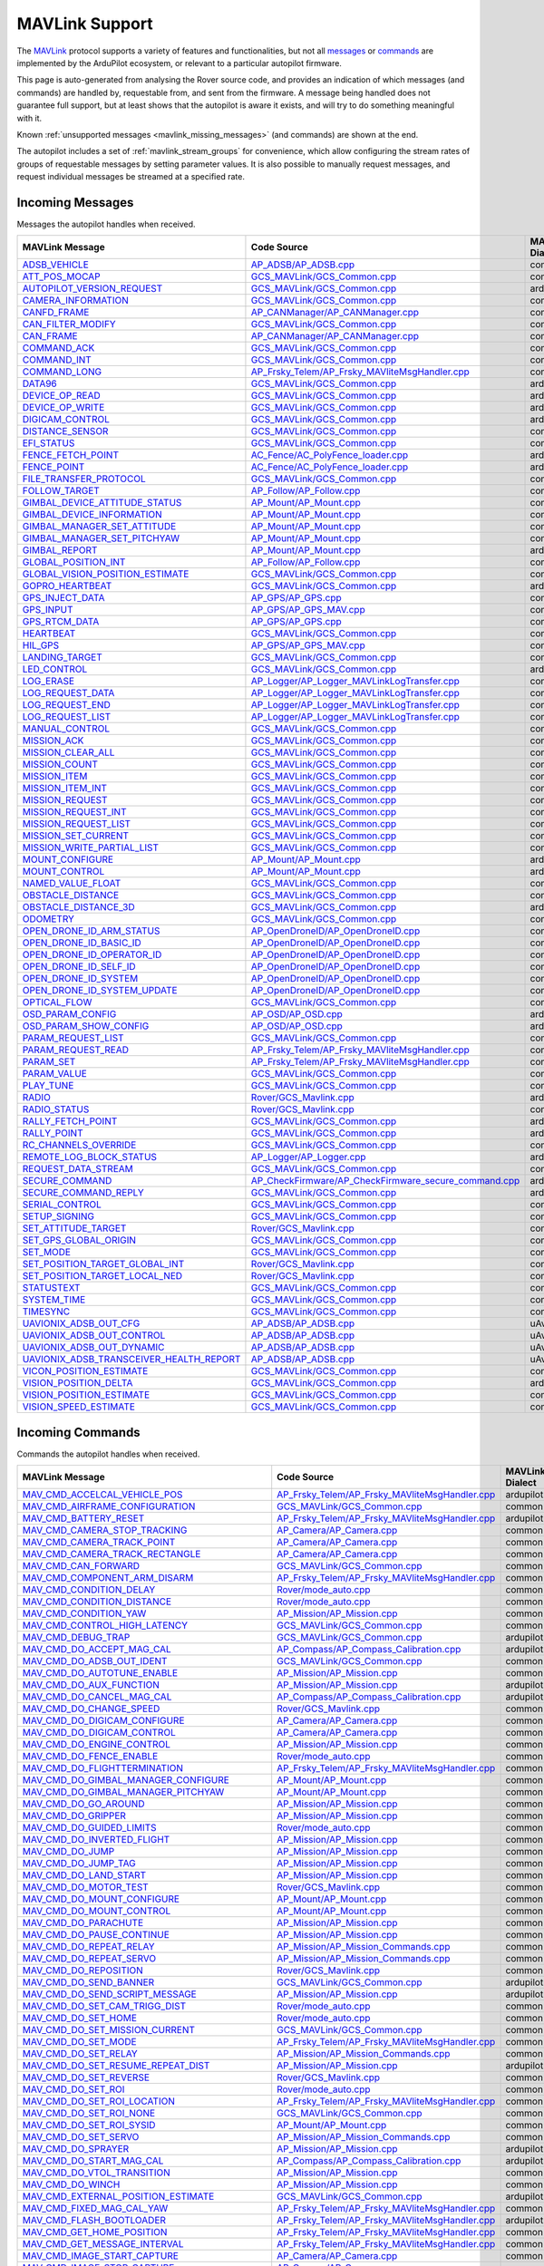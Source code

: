 .. _mavlink_support:

===============
MAVLink Support
===============


The `MAVLink <https://mavlink.io/en/>`_ protocol supports a variety of features and functionalities, but not all `messages <https://mavlink.io/en/messages/>`_ or `commands <https://mavlink.io/en/services/command.html>`_ are implemented by the ArduPilot ecosystem, or relevant to a particular autopilot firmware.

This page is auto-generated from analysing the Rover source code, and provides an indication of which messages (and commands) are handled by, requestable from, and sent from the firmware. A message being handled does not guarantee full support, but at least shows that the autopilot is aware it exists, and will try to do something meaningful with it.

Known :ref:`unsupported messages <mavlink_missing_messages>` (and commands) are shown at the end.

The autopilot includes a set of :ref:`mavlink_stream_groups` for convenience, which allow configuring the stream rates of groups of requestable messages by setting parameter values. It is also possible to manually request messages, and request individual messages be streamed at a specified rate. 


.. _mavlink_incoming_messages:

Incoming Messages
=================

Messages the autopilot handles when received.

.. csv-table::
  :header: MAVLink Message, Code Source, MAVLink Dialect


  `ADSB_VEHICLE <https://mavlink.io/en/messages/common.html#ADSB_VEHICLE>`_, `AP_ADSB/AP_ADSB.cpp <https://github.com/ArduPilot/ardupilot/tree/Rover-4.5/libraries/AP_ADSB/AP_ADSB.cpp>`_, common
  `ATT_POS_MOCAP <https://mavlink.io/en/messages/common.html#ATT_POS_MOCAP>`_, `GCS_MAVLink/GCS_Common.cpp <https://github.com/ArduPilot/ardupilot/tree/Rover-4.5/libraries/GCS_MAVLink/GCS_Common.cpp>`_, common
  `AUTOPILOT_VERSION_REQUEST <https://mavlink.io/en/messages/ardupilotmega.html#AUTOPILOT_VERSION_REQUEST>`_, `GCS_MAVLink/GCS_Common.cpp <https://github.com/ArduPilot/ardupilot/tree/Rover-4.5/libraries/GCS_MAVLink/GCS_Common.cpp>`_, ardupilotmega
  `CAMERA_INFORMATION <https://mavlink.io/en/messages/common.html#CAMERA_INFORMATION>`_, `GCS_MAVLink/GCS_Common.cpp <https://github.com/ArduPilot/ardupilot/tree/Rover-4.5/libraries/GCS_MAVLink/GCS_Common.cpp>`_, common
  `CANFD_FRAME <https://mavlink.io/en/messages/common.html#CANFD_FRAME>`_, `AP_CANManager/AP_CANManager.cpp <https://github.com/ArduPilot/ardupilot/tree/Rover-4.5/libraries/AP_CANManager/AP_CANManager.cpp>`_, common
  `CAN_FILTER_MODIFY <https://mavlink.io/en/messages/common.html#CAN_FILTER_MODIFY>`_, `GCS_MAVLink/GCS_Common.cpp <https://github.com/ArduPilot/ardupilot/tree/Rover-4.5/libraries/GCS_MAVLink/GCS_Common.cpp>`_, common
  `CAN_FRAME <https://mavlink.io/en/messages/common.html#CAN_FRAME>`_, `AP_CANManager/AP_CANManager.cpp <https://github.com/ArduPilot/ardupilot/tree/Rover-4.5/libraries/AP_CANManager/AP_CANManager.cpp>`_, common
  `COMMAND_ACK <https://mavlink.io/en/messages/common.html#COMMAND_ACK>`_, `GCS_MAVLink/GCS_Common.cpp <https://github.com/ArduPilot/ardupilot/tree/Rover-4.5/libraries/GCS_MAVLink/GCS_Common.cpp>`_, common
  `COMMAND_INT <https://mavlink.io/en/messages/common.html#COMMAND_INT>`_, `GCS_MAVLink/GCS_Common.cpp <https://github.com/ArduPilot/ardupilot/tree/Rover-4.5/libraries/GCS_MAVLink/GCS_Common.cpp>`_, common
  `COMMAND_LONG <https://mavlink.io/en/messages/common.html#COMMAND_LONG>`_, `AP_Frsky_Telem/AP_Frsky_MAVliteMsgHandler.cpp <https://github.com/ArduPilot/ardupilot/tree/Rover-4.5/libraries/AP_Frsky_Telem/AP_Frsky_MAVliteMsgHandler.cpp>`_, common
  `DATA96 <https://mavlink.io/en/messages/ardupilotmega.html#DATA96>`_, `GCS_MAVLink/GCS_Common.cpp <https://github.com/ArduPilot/ardupilot/tree/Rover-4.5/libraries/GCS_MAVLink/GCS_Common.cpp>`_, ardupilotmega
  `DEVICE_OP_READ <https://mavlink.io/en/messages/ardupilotmega.html#DEVICE_OP_READ>`_, `GCS_MAVLink/GCS_Common.cpp <https://github.com/ArduPilot/ardupilot/tree/Rover-4.5/libraries/GCS_MAVLink/GCS_Common.cpp>`_, ardupilotmega
  `DEVICE_OP_WRITE <https://mavlink.io/en/messages/ardupilotmega.html#DEVICE_OP_WRITE>`_, `GCS_MAVLink/GCS_Common.cpp <https://github.com/ArduPilot/ardupilot/tree/Rover-4.5/libraries/GCS_MAVLink/GCS_Common.cpp>`_, ardupilotmega
  `DIGICAM_CONTROL <https://mavlink.io/en/messages/ardupilotmega.html#DIGICAM_CONTROL>`_, `GCS_MAVLink/GCS_Common.cpp <https://github.com/ArduPilot/ardupilot/tree/Rover-4.5/libraries/GCS_MAVLink/GCS_Common.cpp>`_, ardupilotmega
  `DISTANCE_SENSOR <https://mavlink.io/en/messages/common.html#DISTANCE_SENSOR>`_, `GCS_MAVLink/GCS_Common.cpp <https://github.com/ArduPilot/ardupilot/tree/Rover-4.5/libraries/GCS_MAVLink/GCS_Common.cpp>`_, common
  `EFI_STATUS <https://mavlink.io/en/messages/common.html#EFI_STATUS>`_, `GCS_MAVLink/GCS_Common.cpp <https://github.com/ArduPilot/ardupilot/tree/Rover-4.5/libraries/GCS_MAVLink/GCS_Common.cpp>`_, common
  `FENCE_FETCH_POINT <https://mavlink.io/en/messages/ardupilotmega.html#FENCE_FETCH_POINT>`_, `AC_Fence/AC_PolyFence_loader.cpp <https://github.com/ArduPilot/ardupilot/tree/Rover-4.5/libraries/AC_Fence/AC_PolyFence_loader.cpp>`_, ardupilotmega
  `FENCE_POINT <https://mavlink.io/en/messages/ardupilotmega.html#FENCE_POINT>`_, `AC_Fence/AC_PolyFence_loader.cpp <https://github.com/ArduPilot/ardupilot/tree/Rover-4.5/libraries/AC_Fence/AC_PolyFence_loader.cpp>`_, ardupilotmega
  `FILE_TRANSFER_PROTOCOL <https://mavlink.io/en/messages/common.html#FILE_TRANSFER_PROTOCOL>`_, `GCS_MAVLink/GCS_Common.cpp <https://github.com/ArduPilot/ardupilot/tree/Rover-4.5/libraries/GCS_MAVLink/GCS_Common.cpp>`_, common
  `FOLLOW_TARGET <https://mavlink.io/en/messages/common.html#FOLLOW_TARGET>`_, `AP_Follow/AP_Follow.cpp <https://github.com/ArduPilot/ardupilot/tree/Rover-4.5/libraries/AP_Follow/AP_Follow.cpp>`_, common
  `GIMBAL_DEVICE_ATTITUDE_STATUS <https://mavlink.io/en/messages/common.html#GIMBAL_DEVICE_ATTITUDE_STATUS>`_, `AP_Mount/AP_Mount.cpp <https://github.com/ArduPilot/ardupilot/tree/Rover-4.5/libraries/AP_Mount/AP_Mount.cpp>`_, common
  `GIMBAL_DEVICE_INFORMATION <https://mavlink.io/en/messages/common.html#GIMBAL_DEVICE_INFORMATION>`_, `AP_Mount/AP_Mount.cpp <https://github.com/ArduPilot/ardupilot/tree/Rover-4.5/libraries/AP_Mount/AP_Mount.cpp>`_, common
  `GIMBAL_MANAGER_SET_ATTITUDE <https://mavlink.io/en/messages/common.html#GIMBAL_MANAGER_SET_ATTITUDE>`_, `AP_Mount/AP_Mount.cpp <https://github.com/ArduPilot/ardupilot/tree/Rover-4.5/libraries/AP_Mount/AP_Mount.cpp>`_, common
  `GIMBAL_MANAGER_SET_PITCHYAW <https://mavlink.io/en/messages/common.html#GIMBAL_MANAGER_SET_PITCHYAW>`_, `AP_Mount/AP_Mount.cpp <https://github.com/ArduPilot/ardupilot/tree/Rover-4.5/libraries/AP_Mount/AP_Mount.cpp>`_, common
  `GIMBAL_REPORT <https://mavlink.io/en/messages/ardupilotmega.html#GIMBAL_REPORT>`_, `AP_Mount/AP_Mount.cpp <https://github.com/ArduPilot/ardupilot/tree/Rover-4.5/libraries/AP_Mount/AP_Mount.cpp>`_, ardupilotmega
  `GLOBAL_POSITION_INT <https://mavlink.io/en/messages/common.html#GLOBAL_POSITION_INT>`_, `AP_Follow/AP_Follow.cpp <https://github.com/ArduPilot/ardupilot/tree/Rover-4.5/libraries/AP_Follow/AP_Follow.cpp>`_, common
  `GLOBAL_VISION_POSITION_ESTIMATE <https://mavlink.io/en/messages/common.html#GLOBAL_VISION_POSITION_ESTIMATE>`_, `GCS_MAVLink/GCS_Common.cpp <https://github.com/ArduPilot/ardupilot/tree/Rover-4.5/libraries/GCS_MAVLink/GCS_Common.cpp>`_, common
  `GOPRO_HEARTBEAT <https://mavlink.io/en/messages/ardupilotmega.html#GOPRO_HEARTBEAT>`_, `GCS_MAVLink/GCS_Common.cpp <https://github.com/ArduPilot/ardupilot/tree/Rover-4.5/libraries/GCS_MAVLink/GCS_Common.cpp>`_, ardupilotmega
  `GPS_INJECT_DATA <https://mavlink.io/en/messages/common.html#GPS_INJECT_DATA>`_, `AP_GPS/AP_GPS.cpp <https://github.com/ArduPilot/ardupilot/tree/Rover-4.5/libraries/AP_GPS/AP_GPS.cpp>`_, common
  `GPS_INPUT <https://mavlink.io/en/messages/common.html#GPS_INPUT>`_, `AP_GPS/AP_GPS_MAV.cpp <https://github.com/ArduPilot/ardupilot/tree/Rover-4.5/libraries/AP_GPS/AP_GPS_MAV.cpp>`_, common
  `GPS_RTCM_DATA <https://mavlink.io/en/messages/common.html#GPS_RTCM_DATA>`_, `AP_GPS/AP_GPS.cpp <https://github.com/ArduPilot/ardupilot/tree/Rover-4.5/libraries/AP_GPS/AP_GPS.cpp>`_, common
  `HEARTBEAT <https://mavlink.io/en/messages/common.html#HEARTBEAT>`_, `GCS_MAVLink/GCS_Common.cpp <https://github.com/ArduPilot/ardupilot/tree/Rover-4.5/libraries/GCS_MAVLink/GCS_Common.cpp>`_, common
  `HIL_GPS <https://mavlink.io/en/messages/common.html#HIL_GPS>`_, `AP_GPS/AP_GPS_MAV.cpp <https://github.com/ArduPilot/ardupilot/tree/Rover-4.5/libraries/AP_GPS/AP_GPS_MAV.cpp>`_, common
  `LANDING_TARGET <https://mavlink.io/en/messages/common.html#LANDING_TARGET>`_, `GCS_MAVLink/GCS_Common.cpp <https://github.com/ArduPilot/ardupilot/tree/Rover-4.5/libraries/GCS_MAVLink/GCS_Common.cpp>`_, common
  `LED_CONTROL <https://mavlink.io/en/messages/ardupilotmega.html#LED_CONTROL>`_, `GCS_MAVLink/GCS_Common.cpp <https://github.com/ArduPilot/ardupilot/tree/Rover-4.5/libraries/GCS_MAVLink/GCS_Common.cpp>`_, ardupilotmega
  `LOG_ERASE <https://mavlink.io/en/messages/common.html#LOG_ERASE>`_, `AP_Logger/AP_Logger_MAVLinkLogTransfer.cpp <https://github.com/ArduPilot/ardupilot/tree/Rover-4.5/libraries/AP_Logger/AP_Logger_MAVLinkLogTransfer.cpp>`_, common
  `LOG_REQUEST_DATA <https://mavlink.io/en/messages/common.html#LOG_REQUEST_DATA>`_, `AP_Logger/AP_Logger_MAVLinkLogTransfer.cpp <https://github.com/ArduPilot/ardupilot/tree/Rover-4.5/libraries/AP_Logger/AP_Logger_MAVLinkLogTransfer.cpp>`_, common
  `LOG_REQUEST_END <https://mavlink.io/en/messages/common.html#LOG_REQUEST_END>`_, `AP_Logger/AP_Logger_MAVLinkLogTransfer.cpp <https://github.com/ArduPilot/ardupilot/tree/Rover-4.5/libraries/AP_Logger/AP_Logger_MAVLinkLogTransfer.cpp>`_, common
  `LOG_REQUEST_LIST <https://mavlink.io/en/messages/common.html#LOG_REQUEST_LIST>`_, `AP_Logger/AP_Logger_MAVLinkLogTransfer.cpp <https://github.com/ArduPilot/ardupilot/tree/Rover-4.5/libraries/AP_Logger/AP_Logger_MAVLinkLogTransfer.cpp>`_, common
  `MANUAL_CONTROL <https://mavlink.io/en/messages/common.html#MANUAL_CONTROL>`_, `GCS_MAVLink/GCS_Common.cpp <https://github.com/ArduPilot/ardupilot/tree/Rover-4.5/libraries/GCS_MAVLink/GCS_Common.cpp>`_, common
  `MISSION_ACK <https://mavlink.io/en/messages/common.html#MISSION_ACK>`_, `GCS_MAVLink/GCS_Common.cpp <https://github.com/ArduPilot/ardupilot/tree/Rover-4.5/libraries/GCS_MAVLink/GCS_Common.cpp>`_, common
  `MISSION_CLEAR_ALL <https://mavlink.io/en/messages/common.html#MISSION_CLEAR_ALL>`_, `GCS_MAVLink/GCS_Common.cpp <https://github.com/ArduPilot/ardupilot/tree/Rover-4.5/libraries/GCS_MAVLink/GCS_Common.cpp>`_, common
  `MISSION_COUNT <https://mavlink.io/en/messages/common.html#MISSION_COUNT>`_, `GCS_MAVLink/GCS_Common.cpp <https://github.com/ArduPilot/ardupilot/tree/Rover-4.5/libraries/GCS_MAVLink/GCS_Common.cpp>`_, common
  `MISSION_ITEM <https://mavlink.io/en/messages/common.html#MISSION_ITEM>`_, `GCS_MAVLink/GCS_Common.cpp <https://github.com/ArduPilot/ardupilot/tree/Rover-4.5/libraries/GCS_MAVLink/GCS_Common.cpp>`_, common
  `MISSION_ITEM_INT <https://mavlink.io/en/messages/common.html#MISSION_ITEM_INT>`_, `GCS_MAVLink/GCS_Common.cpp <https://github.com/ArduPilot/ardupilot/tree/Rover-4.5/libraries/GCS_MAVLink/GCS_Common.cpp>`_, common
  `MISSION_REQUEST <https://mavlink.io/en/messages/common.html#MISSION_REQUEST>`_, `GCS_MAVLink/GCS_Common.cpp <https://github.com/ArduPilot/ardupilot/tree/Rover-4.5/libraries/GCS_MAVLink/GCS_Common.cpp>`_, common
  `MISSION_REQUEST_INT <https://mavlink.io/en/messages/common.html#MISSION_REQUEST_INT>`_, `GCS_MAVLink/GCS_Common.cpp <https://github.com/ArduPilot/ardupilot/tree/Rover-4.5/libraries/GCS_MAVLink/GCS_Common.cpp>`_, common
  `MISSION_REQUEST_LIST <https://mavlink.io/en/messages/common.html#MISSION_REQUEST_LIST>`_, `GCS_MAVLink/GCS_Common.cpp <https://github.com/ArduPilot/ardupilot/tree/Rover-4.5/libraries/GCS_MAVLink/GCS_Common.cpp>`_, common
  `MISSION_SET_CURRENT <https://mavlink.io/en/messages/common.html#MISSION_SET_CURRENT>`_, `GCS_MAVLink/GCS_Common.cpp <https://github.com/ArduPilot/ardupilot/tree/Rover-4.5/libraries/GCS_MAVLink/GCS_Common.cpp>`_, common
  `MISSION_WRITE_PARTIAL_LIST <https://mavlink.io/en/messages/common.html#MISSION_WRITE_PARTIAL_LIST>`_, `GCS_MAVLink/GCS_Common.cpp <https://github.com/ArduPilot/ardupilot/tree/Rover-4.5/libraries/GCS_MAVLink/GCS_Common.cpp>`_, common
  `MOUNT_CONFIGURE <https://mavlink.io/en/messages/ardupilotmega.html#MOUNT_CONFIGURE>`_, `AP_Mount/AP_Mount.cpp <https://github.com/ArduPilot/ardupilot/tree/Rover-4.5/libraries/AP_Mount/AP_Mount.cpp>`_, ardupilotmega
  `MOUNT_CONTROL <https://mavlink.io/en/messages/ardupilotmega.html#MOUNT_CONTROL>`_, `AP_Mount/AP_Mount.cpp <https://github.com/ArduPilot/ardupilot/tree/Rover-4.5/libraries/AP_Mount/AP_Mount.cpp>`_, ardupilotmega
  `NAMED_VALUE_FLOAT <https://mavlink.io/en/messages/common.html#NAMED_VALUE_FLOAT>`_, `GCS_MAVLink/GCS_Common.cpp <https://github.com/ArduPilot/ardupilot/tree/Rover-4.5/libraries/GCS_MAVLink/GCS_Common.cpp>`_, common
  `OBSTACLE_DISTANCE <https://mavlink.io/en/messages/common.html#OBSTACLE_DISTANCE>`_, `GCS_MAVLink/GCS_Common.cpp <https://github.com/ArduPilot/ardupilot/tree/Rover-4.5/libraries/GCS_MAVLink/GCS_Common.cpp>`_, common
  `OBSTACLE_DISTANCE_3D <https://mavlink.io/en/messages/ardupilotmega.html#OBSTACLE_DISTANCE_3D>`_, `GCS_MAVLink/GCS_Common.cpp <https://github.com/ArduPilot/ardupilot/tree/Rover-4.5/libraries/GCS_MAVLink/GCS_Common.cpp>`_, ardupilotmega
  `ODOMETRY <https://mavlink.io/en/messages/common.html#ODOMETRY>`_, `GCS_MAVLink/GCS_Common.cpp <https://github.com/ArduPilot/ardupilot/tree/Rover-4.5/libraries/GCS_MAVLink/GCS_Common.cpp>`_, common
  `OPEN_DRONE_ID_ARM_STATUS <https://mavlink.io/en/messages/common.html#OPEN_DRONE_ID_ARM_STATUS>`_, `AP_OpenDroneID/AP_OpenDroneID.cpp <https://github.com/ArduPilot/ardupilot/tree/Rover-4.5/libraries/AP_OpenDroneID/AP_OpenDroneID.cpp>`_, common
  `OPEN_DRONE_ID_BASIC_ID <https://mavlink.io/en/messages/common.html#OPEN_DRONE_ID_BASIC_ID>`_, `AP_OpenDroneID/AP_OpenDroneID.cpp <https://github.com/ArduPilot/ardupilot/tree/Rover-4.5/libraries/AP_OpenDroneID/AP_OpenDroneID.cpp>`_, common
  `OPEN_DRONE_ID_OPERATOR_ID <https://mavlink.io/en/messages/common.html#OPEN_DRONE_ID_OPERATOR_ID>`_, `AP_OpenDroneID/AP_OpenDroneID.cpp <https://github.com/ArduPilot/ardupilot/tree/Rover-4.5/libraries/AP_OpenDroneID/AP_OpenDroneID.cpp>`_, common
  `OPEN_DRONE_ID_SELF_ID <https://mavlink.io/en/messages/common.html#OPEN_DRONE_ID_SELF_ID>`_, `AP_OpenDroneID/AP_OpenDroneID.cpp <https://github.com/ArduPilot/ardupilot/tree/Rover-4.5/libraries/AP_OpenDroneID/AP_OpenDroneID.cpp>`_, common
  `OPEN_DRONE_ID_SYSTEM <https://mavlink.io/en/messages/common.html#OPEN_DRONE_ID_SYSTEM>`_, `AP_OpenDroneID/AP_OpenDroneID.cpp <https://github.com/ArduPilot/ardupilot/tree/Rover-4.5/libraries/AP_OpenDroneID/AP_OpenDroneID.cpp>`_, common
  `OPEN_DRONE_ID_SYSTEM_UPDATE <https://mavlink.io/en/messages/common.html#OPEN_DRONE_ID_SYSTEM_UPDATE>`_, `AP_OpenDroneID/AP_OpenDroneID.cpp <https://github.com/ArduPilot/ardupilot/tree/Rover-4.5/libraries/AP_OpenDroneID/AP_OpenDroneID.cpp>`_, common
  `OPTICAL_FLOW <https://mavlink.io/en/messages/common.html#OPTICAL_FLOW>`_, `GCS_MAVLink/GCS_Common.cpp <https://github.com/ArduPilot/ardupilot/tree/Rover-4.5/libraries/GCS_MAVLink/GCS_Common.cpp>`_, common
  `OSD_PARAM_CONFIG <https://mavlink.io/en/messages/ardupilotmega.html#OSD_PARAM_CONFIG>`_, `AP_OSD/AP_OSD.cpp <https://github.com/ArduPilot/ardupilot/tree/Rover-4.5/libraries/AP_OSD/AP_OSD.cpp>`_, ardupilotmega
  `OSD_PARAM_SHOW_CONFIG <https://mavlink.io/en/messages/ardupilotmega.html#OSD_PARAM_SHOW_CONFIG>`_, `AP_OSD/AP_OSD.cpp <https://github.com/ArduPilot/ardupilot/tree/Rover-4.5/libraries/AP_OSD/AP_OSD.cpp>`_, ardupilotmega
  `PARAM_REQUEST_LIST <https://mavlink.io/en/messages/common.html#PARAM_REQUEST_LIST>`_, `GCS_MAVLink/GCS_Common.cpp <https://github.com/ArduPilot/ardupilot/tree/Rover-4.5/libraries/GCS_MAVLink/GCS_Common.cpp>`_, common
  `PARAM_REQUEST_READ <https://mavlink.io/en/messages/common.html#PARAM_REQUEST_READ>`_, `AP_Frsky_Telem/AP_Frsky_MAVliteMsgHandler.cpp <https://github.com/ArduPilot/ardupilot/tree/Rover-4.5/libraries/AP_Frsky_Telem/AP_Frsky_MAVliteMsgHandler.cpp>`_, common
  `PARAM_SET <https://mavlink.io/en/messages/common.html#PARAM_SET>`_, `AP_Frsky_Telem/AP_Frsky_MAVliteMsgHandler.cpp <https://github.com/ArduPilot/ardupilot/tree/Rover-4.5/libraries/AP_Frsky_Telem/AP_Frsky_MAVliteMsgHandler.cpp>`_, common
  `PARAM_VALUE <https://mavlink.io/en/messages/common.html#PARAM_VALUE>`_, `GCS_MAVLink/GCS_Common.cpp <https://github.com/ArduPilot/ardupilot/tree/Rover-4.5/libraries/GCS_MAVLink/GCS_Common.cpp>`_, common
  `PLAY_TUNE <https://mavlink.io/en/messages/common.html#PLAY_TUNE>`_, `GCS_MAVLink/GCS_Common.cpp <https://github.com/ArduPilot/ardupilot/tree/Rover-4.5/libraries/GCS_MAVLink/GCS_Common.cpp>`_, common
  `RADIO <https://mavlink.io/en/messages/ardupilotmega.html#RADIO>`_, `Rover/GCS_Mavlink.cpp <https://github.com/ArduPilot/ardupilot/tree/Rover-4.5/Rover/GCS_Mavlink.cpp>`_, ardupilotmega
  `RADIO_STATUS <https://mavlink.io/en/messages/common.html#RADIO_STATUS>`_, `Rover/GCS_Mavlink.cpp <https://github.com/ArduPilot/ardupilot/tree/Rover-4.5/Rover/GCS_Mavlink.cpp>`_, common
  `RALLY_FETCH_POINT <https://mavlink.io/en/messages/ardupilotmega.html#RALLY_FETCH_POINT>`_, `GCS_MAVLink/GCS_Common.cpp <https://github.com/ArduPilot/ardupilot/tree/Rover-4.5/libraries/GCS_MAVLink/GCS_Common.cpp>`_, ardupilotmega
  `RALLY_POINT <https://mavlink.io/en/messages/ardupilotmega.html#RALLY_POINT>`_, `GCS_MAVLink/GCS_Common.cpp <https://github.com/ArduPilot/ardupilot/tree/Rover-4.5/libraries/GCS_MAVLink/GCS_Common.cpp>`_, ardupilotmega
  `RC_CHANNELS_OVERRIDE <https://mavlink.io/en/messages/common.html#RC_CHANNELS_OVERRIDE>`_, `GCS_MAVLink/GCS_Common.cpp <https://github.com/ArduPilot/ardupilot/tree/Rover-4.5/libraries/GCS_MAVLink/GCS_Common.cpp>`_, common
  `REMOTE_LOG_BLOCK_STATUS <https://mavlink.io/en/messages/ardupilotmega.html#REMOTE_LOG_BLOCK_STATUS>`_, `AP_Logger/AP_Logger.cpp <https://github.com/ArduPilot/ardupilot/tree/Rover-4.5/libraries/AP_Logger/AP_Logger.cpp>`_, ardupilotmega
  `REQUEST_DATA_STREAM <https://mavlink.io/en/messages/common.html#REQUEST_DATA_STREAM>`_, `GCS_MAVLink/GCS_Common.cpp <https://github.com/ArduPilot/ardupilot/tree/Rover-4.5/libraries/GCS_MAVLink/GCS_Common.cpp>`_, common
  `SECURE_COMMAND <https://mavlink.io/en/messages/ardupilotmega.html#SECURE_COMMAND>`_, `AP_CheckFirmware/AP_CheckFirmware_secure_command.cpp <https://github.com/ArduPilot/ardupilot/tree/Rover-4.5/libraries/AP_CheckFirmware/AP_CheckFirmware_secure_command.cpp>`_, ardupilotmega
  `SECURE_COMMAND_REPLY <https://mavlink.io/en/messages/ardupilotmega.html#SECURE_COMMAND_REPLY>`_, `GCS_MAVLink/GCS_Common.cpp <https://github.com/ArduPilot/ardupilot/tree/Rover-4.5/libraries/GCS_MAVLink/GCS_Common.cpp>`_, ardupilotmega
  `SERIAL_CONTROL <https://mavlink.io/en/messages/common.html#SERIAL_CONTROL>`_, `GCS_MAVLink/GCS_Common.cpp <https://github.com/ArduPilot/ardupilot/tree/Rover-4.5/libraries/GCS_MAVLink/GCS_Common.cpp>`_, common
  `SETUP_SIGNING <https://mavlink.io/en/messages/common.html#SETUP_SIGNING>`_, `GCS_MAVLink/GCS_Common.cpp <https://github.com/ArduPilot/ardupilot/tree/Rover-4.5/libraries/GCS_MAVLink/GCS_Common.cpp>`_, common
  `SET_ATTITUDE_TARGET <https://mavlink.io/en/messages/common.html#SET_ATTITUDE_TARGET>`_, `Rover/GCS_Mavlink.cpp <https://github.com/ArduPilot/ardupilot/tree/Rover-4.5/Rover/GCS_Mavlink.cpp>`_, common
  `SET_GPS_GLOBAL_ORIGIN <https://mavlink.io/en/messages/common.html#SET_GPS_GLOBAL_ORIGIN>`_, `GCS_MAVLink/GCS_Common.cpp <https://github.com/ArduPilot/ardupilot/tree/Rover-4.5/libraries/GCS_MAVLink/GCS_Common.cpp>`_, common
  `SET_MODE <https://mavlink.io/en/messages/common.html#SET_MODE>`_, `GCS_MAVLink/GCS_Common.cpp <https://github.com/ArduPilot/ardupilot/tree/Rover-4.5/libraries/GCS_MAVLink/GCS_Common.cpp>`_, common
  `SET_POSITION_TARGET_GLOBAL_INT <https://mavlink.io/en/messages/common.html#SET_POSITION_TARGET_GLOBAL_INT>`_, `Rover/GCS_Mavlink.cpp <https://github.com/ArduPilot/ardupilot/tree/Rover-4.5/Rover/GCS_Mavlink.cpp>`_, common
  `SET_POSITION_TARGET_LOCAL_NED <https://mavlink.io/en/messages/common.html#SET_POSITION_TARGET_LOCAL_NED>`_, `Rover/GCS_Mavlink.cpp <https://github.com/ArduPilot/ardupilot/tree/Rover-4.5/Rover/GCS_Mavlink.cpp>`_, common
  `STATUSTEXT <https://mavlink.io/en/messages/common.html#STATUSTEXT>`_, `GCS_MAVLink/GCS_Common.cpp <https://github.com/ArduPilot/ardupilot/tree/Rover-4.5/libraries/GCS_MAVLink/GCS_Common.cpp>`_, common
  `SYSTEM_TIME <https://mavlink.io/en/messages/common.html#SYSTEM_TIME>`_, `GCS_MAVLink/GCS_Common.cpp <https://github.com/ArduPilot/ardupilot/tree/Rover-4.5/libraries/GCS_MAVLink/GCS_Common.cpp>`_, common
  `TIMESYNC <https://mavlink.io/en/messages/common.html#TIMESYNC>`_, `GCS_MAVLink/GCS_Common.cpp <https://github.com/ArduPilot/ardupilot/tree/Rover-4.5/libraries/GCS_MAVLink/GCS_Common.cpp>`_, common
  `UAVIONIX_ADSB_OUT_CFG <https://mavlink.io/en/messages/uAvionix.html#UAVIONIX_ADSB_OUT_CFG>`_, `AP_ADSB/AP_ADSB.cpp <https://github.com/ArduPilot/ardupilot/tree/Rover-4.5/libraries/AP_ADSB/AP_ADSB.cpp>`_, uAvionix
  `UAVIONIX_ADSB_OUT_CONTROL <https://mavlink.io/en/messages/uAvionix.html#UAVIONIX_ADSB_OUT_CONTROL>`_, `AP_ADSB/AP_ADSB.cpp <https://github.com/ArduPilot/ardupilot/tree/Rover-4.5/libraries/AP_ADSB/AP_ADSB.cpp>`_, uAvionix
  `UAVIONIX_ADSB_OUT_DYNAMIC <https://mavlink.io/en/messages/uAvionix.html#UAVIONIX_ADSB_OUT_DYNAMIC>`_, `AP_ADSB/AP_ADSB.cpp <https://github.com/ArduPilot/ardupilot/tree/Rover-4.5/libraries/AP_ADSB/AP_ADSB.cpp>`_, uAvionix
  `UAVIONIX_ADSB_TRANSCEIVER_HEALTH_REPORT <https://mavlink.io/en/messages/uAvionix.html#UAVIONIX_ADSB_TRANSCEIVER_HEALTH_REPORT>`_, `AP_ADSB/AP_ADSB.cpp <https://github.com/ArduPilot/ardupilot/tree/Rover-4.5/libraries/AP_ADSB/AP_ADSB.cpp>`_, uAvionix
  `VICON_POSITION_ESTIMATE <https://mavlink.io/en/messages/common.html#VICON_POSITION_ESTIMATE>`_, `GCS_MAVLink/GCS_Common.cpp <https://github.com/ArduPilot/ardupilot/tree/Rover-4.5/libraries/GCS_MAVLink/GCS_Common.cpp>`_, common
  `VISION_POSITION_DELTA <https://mavlink.io/en/messages/ardupilotmega.html#VISION_POSITION_DELTA>`_, `GCS_MAVLink/GCS_Common.cpp <https://github.com/ArduPilot/ardupilot/tree/Rover-4.5/libraries/GCS_MAVLink/GCS_Common.cpp>`_, ardupilotmega
  `VISION_POSITION_ESTIMATE <https://mavlink.io/en/messages/common.html#VISION_POSITION_ESTIMATE>`_, `GCS_MAVLink/GCS_Common.cpp <https://github.com/ArduPilot/ardupilot/tree/Rover-4.5/libraries/GCS_MAVLink/GCS_Common.cpp>`_, common
  `VISION_SPEED_ESTIMATE <https://mavlink.io/en/messages/common.html#VISION_SPEED_ESTIMATE>`_, `GCS_MAVLink/GCS_Common.cpp <https://github.com/ArduPilot/ardupilot/tree/Rover-4.5/libraries/GCS_MAVLink/GCS_Common.cpp>`_, common

.. _mavlink_incoming_commands:

Incoming Commands
=================

Commands the autopilot handles when received.

.. csv-table::
  :header: MAVLink Message, Code Source, MAVLink Dialect


  `MAV_CMD_ACCELCAL_VEHICLE_POS <https://mavlink.io/en/messages/ardupilotmega.html#MAV_CMD_ACCELCAL_VEHICLE_POS>`_, `AP_Frsky_Telem/AP_Frsky_MAVliteMsgHandler.cpp <https://github.com/ArduPilot/ardupilot/tree/Rover-4.5/libraries/AP_Frsky_Telem/AP_Frsky_MAVliteMsgHandler.cpp>`_, ardupilotmega
  `MAV_CMD_AIRFRAME_CONFIGURATION <https://mavlink.io/en/messages/common.html#MAV_CMD_AIRFRAME_CONFIGURATION>`_, `GCS_MAVLink/GCS_Common.cpp <https://github.com/ArduPilot/ardupilot/tree/Rover-4.5/libraries/GCS_MAVLink/GCS_Common.cpp>`_, common
  `MAV_CMD_BATTERY_RESET <https://mavlink.io/en/messages/ardupilotmega.html#MAV_CMD_BATTERY_RESET>`_, `AP_Frsky_Telem/AP_Frsky_MAVliteMsgHandler.cpp <https://github.com/ArduPilot/ardupilot/tree/Rover-4.5/libraries/AP_Frsky_Telem/AP_Frsky_MAVliteMsgHandler.cpp>`_, ardupilotmega
  `MAV_CMD_CAMERA_STOP_TRACKING <https://mavlink.io/en/messages/common.html#MAV_CMD_CAMERA_STOP_TRACKING>`_, `AP_Camera/AP_Camera.cpp <https://github.com/ArduPilot/ardupilot/tree/Rover-4.5/libraries/AP_Camera/AP_Camera.cpp>`_, common
  `MAV_CMD_CAMERA_TRACK_POINT <https://mavlink.io/en/messages/common.html#MAV_CMD_CAMERA_TRACK_POINT>`_, `AP_Camera/AP_Camera.cpp <https://github.com/ArduPilot/ardupilot/tree/Rover-4.5/libraries/AP_Camera/AP_Camera.cpp>`_, common
  `MAV_CMD_CAMERA_TRACK_RECTANGLE <https://mavlink.io/en/messages/common.html#MAV_CMD_CAMERA_TRACK_RECTANGLE>`_, `AP_Camera/AP_Camera.cpp <https://github.com/ArduPilot/ardupilot/tree/Rover-4.5/libraries/AP_Camera/AP_Camera.cpp>`_, common
  `MAV_CMD_CAN_FORWARD <https://mavlink.io/en/messages/common.html#MAV_CMD_CAN_FORWARD>`_, `GCS_MAVLink/GCS_Common.cpp <https://github.com/ArduPilot/ardupilot/tree/Rover-4.5/libraries/GCS_MAVLink/GCS_Common.cpp>`_, common
  `MAV_CMD_COMPONENT_ARM_DISARM <https://mavlink.io/en/messages/common.html#MAV_CMD_COMPONENT_ARM_DISARM>`_, `AP_Frsky_Telem/AP_Frsky_MAVliteMsgHandler.cpp <https://github.com/ArduPilot/ardupilot/tree/Rover-4.5/libraries/AP_Frsky_Telem/AP_Frsky_MAVliteMsgHandler.cpp>`_, common
  `MAV_CMD_CONDITION_DELAY <https://mavlink.io/en/messages/common.html#MAV_CMD_CONDITION_DELAY>`_, `Rover/mode_auto.cpp <https://github.com/ArduPilot/ardupilot/tree/Rover-4.5/Rover/mode_auto.cpp>`_, common
  `MAV_CMD_CONDITION_DISTANCE <https://mavlink.io/en/messages/common.html#MAV_CMD_CONDITION_DISTANCE>`_, `Rover/mode_auto.cpp <https://github.com/ArduPilot/ardupilot/tree/Rover-4.5/Rover/mode_auto.cpp>`_, common
  `MAV_CMD_CONDITION_YAW <https://mavlink.io/en/messages/common.html#MAV_CMD_CONDITION_YAW>`_, `AP_Mission/AP_Mission.cpp <https://github.com/ArduPilot/ardupilot/tree/Rover-4.5/libraries/AP_Mission/AP_Mission.cpp>`_, common
  `MAV_CMD_CONTROL_HIGH_LATENCY <https://mavlink.io/en/messages/common.html#MAV_CMD_CONTROL_HIGH_LATENCY>`_, `GCS_MAVLink/GCS_Common.cpp <https://github.com/ArduPilot/ardupilot/tree/Rover-4.5/libraries/GCS_MAVLink/GCS_Common.cpp>`_, common
  `MAV_CMD_DEBUG_TRAP <https://mavlink.io/en/messages/ardupilotmega.html#MAV_CMD_DEBUG_TRAP>`_, `GCS_MAVLink/GCS_Common.cpp <https://github.com/ArduPilot/ardupilot/tree/Rover-4.5/libraries/GCS_MAVLink/GCS_Common.cpp>`_, ardupilotmega
  `MAV_CMD_DO_ACCEPT_MAG_CAL <https://mavlink.io/en/messages/ardupilotmega.html#MAV_CMD_DO_ACCEPT_MAG_CAL>`_, `AP_Compass/AP_Compass_Calibration.cpp <https://github.com/ArduPilot/ardupilot/tree/Rover-4.5/libraries/AP_Compass/AP_Compass_Calibration.cpp>`_, ardupilotmega
  `MAV_CMD_DO_ADSB_OUT_IDENT <https://mavlink.io/en/messages/common.html#MAV_CMD_DO_ADSB_OUT_IDENT>`_, `GCS_MAVLink/GCS_Common.cpp <https://github.com/ArduPilot/ardupilot/tree/Rover-4.5/libraries/GCS_MAVLink/GCS_Common.cpp>`_, common
  `MAV_CMD_DO_AUTOTUNE_ENABLE <https://mavlink.io/en/messages/common.html#MAV_CMD_DO_AUTOTUNE_ENABLE>`_, `AP_Mission/AP_Mission.cpp <https://github.com/ArduPilot/ardupilot/tree/Rover-4.5/libraries/AP_Mission/AP_Mission.cpp>`_, common
  `MAV_CMD_DO_AUX_FUNCTION <https://mavlink.io/en/messages/ardupilotmega.html#MAV_CMD_DO_AUX_FUNCTION>`_, `AP_Mission/AP_Mission.cpp <https://github.com/ArduPilot/ardupilot/tree/Rover-4.5/libraries/AP_Mission/AP_Mission.cpp>`_, ardupilotmega
  `MAV_CMD_DO_CANCEL_MAG_CAL <https://mavlink.io/en/messages/ardupilotmega.html#MAV_CMD_DO_CANCEL_MAG_CAL>`_, `AP_Compass/AP_Compass_Calibration.cpp <https://github.com/ArduPilot/ardupilot/tree/Rover-4.5/libraries/AP_Compass/AP_Compass_Calibration.cpp>`_, ardupilotmega
  `MAV_CMD_DO_CHANGE_SPEED <https://mavlink.io/en/messages/common.html#MAV_CMD_DO_CHANGE_SPEED>`_, `Rover/GCS_Mavlink.cpp <https://github.com/ArduPilot/ardupilot/tree/Rover-4.5/Rover/GCS_Mavlink.cpp>`_, common
  `MAV_CMD_DO_DIGICAM_CONFIGURE <https://mavlink.io/en/messages/common.html#MAV_CMD_DO_DIGICAM_CONFIGURE>`_, `AP_Camera/AP_Camera.cpp <https://github.com/ArduPilot/ardupilot/tree/Rover-4.5/libraries/AP_Camera/AP_Camera.cpp>`_, common
  `MAV_CMD_DO_DIGICAM_CONTROL <https://mavlink.io/en/messages/common.html#MAV_CMD_DO_DIGICAM_CONTROL>`_, `AP_Camera/AP_Camera.cpp <https://github.com/ArduPilot/ardupilot/tree/Rover-4.5/libraries/AP_Camera/AP_Camera.cpp>`_, common
  `MAV_CMD_DO_ENGINE_CONTROL <https://mavlink.io/en/messages/common.html#MAV_CMD_DO_ENGINE_CONTROL>`_, `AP_Mission/AP_Mission.cpp <https://github.com/ArduPilot/ardupilot/tree/Rover-4.5/libraries/AP_Mission/AP_Mission.cpp>`_, common
  `MAV_CMD_DO_FENCE_ENABLE <https://mavlink.io/en/messages/common.html#MAV_CMD_DO_FENCE_ENABLE>`_, `Rover/mode_auto.cpp <https://github.com/ArduPilot/ardupilot/tree/Rover-4.5/Rover/mode_auto.cpp>`_, common
  `MAV_CMD_DO_FLIGHTTERMINATION <https://mavlink.io/en/messages/common.html#MAV_CMD_DO_FLIGHTTERMINATION>`_, `AP_Frsky_Telem/AP_Frsky_MAVliteMsgHandler.cpp <https://github.com/ArduPilot/ardupilot/tree/Rover-4.5/libraries/AP_Frsky_Telem/AP_Frsky_MAVliteMsgHandler.cpp>`_, common
  `MAV_CMD_DO_GIMBAL_MANAGER_CONFIGURE <https://mavlink.io/en/messages/common.html#MAV_CMD_DO_GIMBAL_MANAGER_CONFIGURE>`_, `AP_Mount/AP_Mount.cpp <https://github.com/ArduPilot/ardupilot/tree/Rover-4.5/libraries/AP_Mount/AP_Mount.cpp>`_, common
  `MAV_CMD_DO_GIMBAL_MANAGER_PITCHYAW <https://mavlink.io/en/messages/common.html#MAV_CMD_DO_GIMBAL_MANAGER_PITCHYAW>`_, `AP_Mount/AP_Mount.cpp <https://github.com/ArduPilot/ardupilot/tree/Rover-4.5/libraries/AP_Mount/AP_Mount.cpp>`_, common
  `MAV_CMD_DO_GO_AROUND <https://mavlink.io/en/messages/common.html#MAV_CMD_DO_GO_AROUND>`_, `AP_Mission/AP_Mission.cpp <https://github.com/ArduPilot/ardupilot/tree/Rover-4.5/libraries/AP_Mission/AP_Mission.cpp>`_, common
  `MAV_CMD_DO_GRIPPER <https://mavlink.io/en/messages/common.html#MAV_CMD_DO_GRIPPER>`_, `AP_Mission/AP_Mission.cpp <https://github.com/ArduPilot/ardupilot/tree/Rover-4.5/libraries/AP_Mission/AP_Mission.cpp>`_, common
  `MAV_CMD_DO_GUIDED_LIMITS <https://mavlink.io/en/messages/common.html#MAV_CMD_DO_GUIDED_LIMITS>`_, `Rover/mode_auto.cpp <https://github.com/ArduPilot/ardupilot/tree/Rover-4.5/Rover/mode_auto.cpp>`_, common
  `MAV_CMD_DO_INVERTED_FLIGHT <https://mavlink.io/en/messages/common.html#MAV_CMD_DO_INVERTED_FLIGHT>`_, `AP_Mission/AP_Mission.cpp <https://github.com/ArduPilot/ardupilot/tree/Rover-4.5/libraries/AP_Mission/AP_Mission.cpp>`_, common
  `MAV_CMD_DO_JUMP <https://mavlink.io/en/messages/common.html#MAV_CMD_DO_JUMP>`_, `AP_Mission/AP_Mission.cpp <https://github.com/ArduPilot/ardupilot/tree/Rover-4.5/libraries/AP_Mission/AP_Mission.cpp>`_, common
  `MAV_CMD_DO_JUMP_TAG <https://mavlink.io/en/messages/common.html#MAV_CMD_DO_JUMP_TAG>`_, `AP_Mission/AP_Mission.cpp <https://github.com/ArduPilot/ardupilot/tree/Rover-4.5/libraries/AP_Mission/AP_Mission.cpp>`_, common
  `MAV_CMD_DO_LAND_START <https://mavlink.io/en/messages/common.html#MAV_CMD_DO_LAND_START>`_, `AP_Mission/AP_Mission.cpp <https://github.com/ArduPilot/ardupilot/tree/Rover-4.5/libraries/AP_Mission/AP_Mission.cpp>`_, common
  `MAV_CMD_DO_MOTOR_TEST <https://mavlink.io/en/messages/common.html#MAV_CMD_DO_MOTOR_TEST>`_, `Rover/GCS_Mavlink.cpp <https://github.com/ArduPilot/ardupilot/tree/Rover-4.5/Rover/GCS_Mavlink.cpp>`_, common
  `MAV_CMD_DO_MOUNT_CONFIGURE <https://mavlink.io/en/messages/common.html#MAV_CMD_DO_MOUNT_CONFIGURE>`_, `AP_Mount/AP_Mount.cpp <https://github.com/ArduPilot/ardupilot/tree/Rover-4.5/libraries/AP_Mount/AP_Mount.cpp>`_, common
  `MAV_CMD_DO_MOUNT_CONTROL <https://mavlink.io/en/messages/common.html#MAV_CMD_DO_MOUNT_CONTROL>`_, `AP_Mount/AP_Mount.cpp <https://github.com/ArduPilot/ardupilot/tree/Rover-4.5/libraries/AP_Mount/AP_Mount.cpp>`_, common
  `MAV_CMD_DO_PARACHUTE <https://mavlink.io/en/messages/common.html#MAV_CMD_DO_PARACHUTE>`_, `AP_Mission/AP_Mission.cpp <https://github.com/ArduPilot/ardupilot/tree/Rover-4.5/libraries/AP_Mission/AP_Mission.cpp>`_, common
  `MAV_CMD_DO_PAUSE_CONTINUE <https://mavlink.io/en/messages/common.html#MAV_CMD_DO_PAUSE_CONTINUE>`_, `AP_Mission/AP_Mission.cpp <https://github.com/ArduPilot/ardupilot/tree/Rover-4.5/libraries/AP_Mission/AP_Mission.cpp>`_, common
  `MAV_CMD_DO_REPEAT_RELAY <https://mavlink.io/en/messages/common.html#MAV_CMD_DO_REPEAT_RELAY>`_, `AP_Mission/AP_Mission_Commands.cpp <https://github.com/ArduPilot/ardupilot/tree/Rover-4.5/libraries/AP_Mission/AP_Mission_Commands.cpp>`_, common
  `MAV_CMD_DO_REPEAT_SERVO <https://mavlink.io/en/messages/common.html#MAV_CMD_DO_REPEAT_SERVO>`_, `AP_Mission/AP_Mission_Commands.cpp <https://github.com/ArduPilot/ardupilot/tree/Rover-4.5/libraries/AP_Mission/AP_Mission_Commands.cpp>`_, common
  `MAV_CMD_DO_REPOSITION <https://mavlink.io/en/messages/common.html#MAV_CMD_DO_REPOSITION>`_, `Rover/GCS_Mavlink.cpp <https://github.com/ArduPilot/ardupilot/tree/Rover-4.5/Rover/GCS_Mavlink.cpp>`_, common
  `MAV_CMD_DO_SEND_BANNER <https://mavlink.io/en/messages/ardupilotmega.html#MAV_CMD_DO_SEND_BANNER>`_, `GCS_MAVLink/GCS_Common.cpp <https://github.com/ArduPilot/ardupilot/tree/Rover-4.5/libraries/GCS_MAVLink/GCS_Common.cpp>`_, ardupilotmega
  `MAV_CMD_DO_SEND_SCRIPT_MESSAGE <https://mavlink.io/en/messages/ardupilotmega.html#MAV_CMD_DO_SEND_SCRIPT_MESSAGE>`_, `AP_Mission/AP_Mission.cpp <https://github.com/ArduPilot/ardupilot/tree/Rover-4.5/libraries/AP_Mission/AP_Mission.cpp>`_, ardupilotmega
  `MAV_CMD_DO_SET_CAM_TRIGG_DIST <https://mavlink.io/en/messages/common.html#MAV_CMD_DO_SET_CAM_TRIGG_DIST>`_, `Rover/mode_auto.cpp <https://github.com/ArduPilot/ardupilot/tree/Rover-4.5/Rover/mode_auto.cpp>`_, common
  `MAV_CMD_DO_SET_HOME <https://mavlink.io/en/messages/common.html#MAV_CMD_DO_SET_HOME>`_, `Rover/mode_auto.cpp <https://github.com/ArduPilot/ardupilot/tree/Rover-4.5/Rover/mode_auto.cpp>`_, common
  `MAV_CMD_DO_SET_MISSION_CURRENT <https://mavlink.io/en/messages/common.html#MAV_CMD_DO_SET_MISSION_CURRENT>`_, `GCS_MAVLink/GCS_Common.cpp <https://github.com/ArduPilot/ardupilot/tree/Rover-4.5/libraries/GCS_MAVLink/GCS_Common.cpp>`_, common
  `MAV_CMD_DO_SET_MODE <https://mavlink.io/en/messages/common.html#MAV_CMD_DO_SET_MODE>`_, `AP_Frsky_Telem/AP_Frsky_MAVliteMsgHandler.cpp <https://github.com/ArduPilot/ardupilot/tree/Rover-4.5/libraries/AP_Frsky_Telem/AP_Frsky_MAVliteMsgHandler.cpp>`_, common
  `MAV_CMD_DO_SET_RELAY <https://mavlink.io/en/messages/common.html#MAV_CMD_DO_SET_RELAY>`_, `AP_Mission/AP_Mission_Commands.cpp <https://github.com/ArduPilot/ardupilot/tree/Rover-4.5/libraries/AP_Mission/AP_Mission_Commands.cpp>`_, common
  `MAV_CMD_DO_SET_RESUME_REPEAT_DIST <https://mavlink.io/en/messages/ardupilotmega.html#MAV_CMD_DO_SET_RESUME_REPEAT_DIST>`_, `AP_Mission/AP_Mission.cpp <https://github.com/ArduPilot/ardupilot/tree/Rover-4.5/libraries/AP_Mission/AP_Mission.cpp>`_, ardupilotmega
  `MAV_CMD_DO_SET_REVERSE <https://mavlink.io/en/messages/common.html#MAV_CMD_DO_SET_REVERSE>`_, `Rover/GCS_Mavlink.cpp <https://github.com/ArduPilot/ardupilot/tree/Rover-4.5/Rover/GCS_Mavlink.cpp>`_, common
  `MAV_CMD_DO_SET_ROI <https://mavlink.io/en/messages/common.html#MAV_CMD_DO_SET_ROI>`_, `Rover/mode_auto.cpp <https://github.com/ArduPilot/ardupilot/tree/Rover-4.5/Rover/mode_auto.cpp>`_, common
  `MAV_CMD_DO_SET_ROI_LOCATION <https://mavlink.io/en/messages/common.html#MAV_CMD_DO_SET_ROI_LOCATION>`_, `AP_Frsky_Telem/AP_Frsky_MAVliteMsgHandler.cpp <https://github.com/ArduPilot/ardupilot/tree/Rover-4.5/libraries/AP_Frsky_Telem/AP_Frsky_MAVliteMsgHandler.cpp>`_, common
  `MAV_CMD_DO_SET_ROI_NONE <https://mavlink.io/en/messages/common.html#MAV_CMD_DO_SET_ROI_NONE>`_, `GCS_MAVLink/GCS_Common.cpp <https://github.com/ArduPilot/ardupilot/tree/Rover-4.5/libraries/GCS_MAVLink/GCS_Common.cpp>`_, common
  `MAV_CMD_DO_SET_ROI_SYSID <https://mavlink.io/en/messages/common.html#MAV_CMD_DO_SET_ROI_SYSID>`_, `AP_Mount/AP_Mount.cpp <https://github.com/ArduPilot/ardupilot/tree/Rover-4.5/libraries/AP_Mount/AP_Mount.cpp>`_, common
  `MAV_CMD_DO_SET_SERVO <https://mavlink.io/en/messages/common.html#MAV_CMD_DO_SET_SERVO>`_, `AP_Mission/AP_Mission_Commands.cpp <https://github.com/ArduPilot/ardupilot/tree/Rover-4.5/libraries/AP_Mission/AP_Mission_Commands.cpp>`_, common
  `MAV_CMD_DO_SPRAYER <https://mavlink.io/en/messages/ardupilotmega.html#MAV_CMD_DO_SPRAYER>`_, `AP_Mission/AP_Mission.cpp <https://github.com/ArduPilot/ardupilot/tree/Rover-4.5/libraries/AP_Mission/AP_Mission.cpp>`_, ardupilotmega
  `MAV_CMD_DO_START_MAG_CAL <https://mavlink.io/en/messages/ardupilotmega.html#MAV_CMD_DO_START_MAG_CAL>`_, `AP_Compass/AP_Compass_Calibration.cpp <https://github.com/ArduPilot/ardupilot/tree/Rover-4.5/libraries/AP_Compass/AP_Compass_Calibration.cpp>`_, ardupilotmega
  `MAV_CMD_DO_VTOL_TRANSITION <https://mavlink.io/en/messages/common.html#MAV_CMD_DO_VTOL_TRANSITION>`_, `AP_Mission/AP_Mission.cpp <https://github.com/ArduPilot/ardupilot/tree/Rover-4.5/libraries/AP_Mission/AP_Mission.cpp>`_, common
  `MAV_CMD_DO_WINCH <https://mavlink.io/en/messages/common.html#MAV_CMD_DO_WINCH>`_, `AP_Mission/AP_Mission.cpp <https://github.com/ArduPilot/ardupilot/tree/Rover-4.5/libraries/AP_Mission/AP_Mission.cpp>`_, common
  `MAV_CMD_EXTERNAL_POSITION_ESTIMATE <https://mavlink.io/en/messages/ardupilotmega.html#MAV_CMD_EXTERNAL_POSITION_ESTIMATE>`_, `GCS_MAVLink/GCS_Common.cpp <https://github.com/ArduPilot/ardupilot/tree/Rover-4.5/libraries/GCS_MAVLink/GCS_Common.cpp>`_, ardupilotmega
  `MAV_CMD_FIXED_MAG_CAL_YAW <https://mavlink.io/en/messages/common.html#MAV_CMD_FIXED_MAG_CAL_YAW>`_, `AP_Frsky_Telem/AP_Frsky_MAVliteMsgHandler.cpp <https://github.com/ArduPilot/ardupilot/tree/Rover-4.5/libraries/AP_Frsky_Telem/AP_Frsky_MAVliteMsgHandler.cpp>`_, common
  `MAV_CMD_FLASH_BOOTLOADER <https://mavlink.io/en/messages/ardupilotmega.html#MAV_CMD_FLASH_BOOTLOADER>`_, `AP_Frsky_Telem/AP_Frsky_MAVliteMsgHandler.cpp <https://github.com/ArduPilot/ardupilot/tree/Rover-4.5/libraries/AP_Frsky_Telem/AP_Frsky_MAVliteMsgHandler.cpp>`_, ardupilotmega
  `MAV_CMD_GET_HOME_POSITION <https://mavlink.io/en/messages/common.html#MAV_CMD_GET_HOME_POSITION>`_, `AP_Frsky_Telem/AP_Frsky_MAVliteMsgHandler.cpp <https://github.com/ArduPilot/ardupilot/tree/Rover-4.5/libraries/AP_Frsky_Telem/AP_Frsky_MAVliteMsgHandler.cpp>`_, common
  `MAV_CMD_GET_MESSAGE_INTERVAL <https://mavlink.io/en/messages/common.html#MAV_CMD_GET_MESSAGE_INTERVAL>`_, `AP_Frsky_Telem/AP_Frsky_MAVliteMsgHandler.cpp <https://github.com/ArduPilot/ardupilot/tree/Rover-4.5/libraries/AP_Frsky_Telem/AP_Frsky_MAVliteMsgHandler.cpp>`_, common
  `MAV_CMD_IMAGE_START_CAPTURE <https://mavlink.io/en/messages/common.html#MAV_CMD_IMAGE_START_CAPTURE>`_, `AP_Camera/AP_Camera.cpp <https://github.com/ArduPilot/ardupilot/tree/Rover-4.5/libraries/AP_Camera/AP_Camera.cpp>`_, common
  `MAV_CMD_IMAGE_STOP_CAPTURE <https://mavlink.io/en/messages/common.html#MAV_CMD_IMAGE_STOP_CAPTURE>`_, `AP_Camera/AP_Camera.cpp <https://github.com/ArduPilot/ardupilot/tree/Rover-4.5/libraries/AP_Camera/AP_Camera.cpp>`_, common
  `MAV_CMD_JUMP_TAG <https://mavlink.io/en/messages/common.html#MAV_CMD_JUMP_TAG>`_, `AP_Mission/AP_Mission.cpp <https://github.com/ArduPilot/ardupilot/tree/Rover-4.5/libraries/AP_Mission/AP_Mission.cpp>`_, common
  `MAV_CMD_MISSION_START <https://mavlink.io/en/messages/common.html#MAV_CMD_MISSION_START>`_, `Rover/GCS_Mavlink.cpp <https://github.com/ArduPilot/ardupilot/tree/Rover-4.5/Rover/GCS_Mavlink.cpp>`_, common
  `MAV_CMD_NAV_ALTITUDE_WAIT <https://mavlink.io/en/messages/ardupilotmega.html#MAV_CMD_NAV_ALTITUDE_WAIT>`_, `AP_Mission/AP_Mission.cpp <https://github.com/ArduPilot/ardupilot/tree/Rover-4.5/libraries/AP_Mission/AP_Mission.cpp>`_, ardupilotmega
  `MAV_CMD_NAV_ATTITUDE_TIME <https://mavlink.io/en/messages/ardupilotmega.html#MAV_CMD_NAV_ATTITUDE_TIME>`_, `AP_Mission/AP_Mission.cpp <https://github.com/ArduPilot/ardupilot/tree/Rover-4.5/libraries/AP_Mission/AP_Mission.cpp>`_, ardupilotmega
  `MAV_CMD_NAV_CONTINUE_AND_CHANGE_ALT <https://mavlink.io/en/messages/common.html#MAV_CMD_NAV_CONTINUE_AND_CHANGE_ALT>`_, `AP_Mission/AP_Mission.cpp <https://github.com/ArduPilot/ardupilot/tree/Rover-4.5/libraries/AP_Mission/AP_Mission.cpp>`_, common
  `MAV_CMD_NAV_DELAY <https://mavlink.io/en/messages/common.html#MAV_CMD_NAV_DELAY>`_, `Rover/mode_auto.cpp <https://github.com/ArduPilot/ardupilot/tree/Rover-4.5/Rover/mode_auto.cpp>`_, common
  `MAV_CMD_NAV_FENCE_CIRCLE_EXCLUSION <https://mavlink.io/en/messages/common.html#MAV_CMD_NAV_FENCE_CIRCLE_EXCLUSION>`_, `GCS_MAVLink/MissionItemProtocol_Fence.cpp <https://github.com/ArduPilot/ardupilot/tree/Rover-4.5/libraries/GCS_MAVLink/MissionItemProtocol_Fence.cpp>`_, common
  `MAV_CMD_NAV_FENCE_CIRCLE_INCLUSION <https://mavlink.io/en/messages/common.html#MAV_CMD_NAV_FENCE_CIRCLE_INCLUSION>`_, `GCS_MAVLink/MissionItemProtocol_Fence.cpp <https://github.com/ArduPilot/ardupilot/tree/Rover-4.5/libraries/GCS_MAVLink/MissionItemProtocol_Fence.cpp>`_, common
  `MAV_CMD_NAV_FENCE_POLYGON_VERTEX_EXCLUSION <https://mavlink.io/en/messages/common.html#MAV_CMD_NAV_FENCE_POLYGON_VERTEX_EXCLUSION>`_, `GCS_MAVLink/MissionItemProtocol_Fence.cpp <https://github.com/ArduPilot/ardupilot/tree/Rover-4.5/libraries/GCS_MAVLink/MissionItemProtocol_Fence.cpp>`_, common
  `MAV_CMD_NAV_FENCE_POLYGON_VERTEX_INCLUSION <https://mavlink.io/en/messages/common.html#MAV_CMD_NAV_FENCE_POLYGON_VERTEX_INCLUSION>`_, `GCS_MAVLink/MissionItemProtocol_Fence.cpp <https://github.com/ArduPilot/ardupilot/tree/Rover-4.5/libraries/GCS_MAVLink/MissionItemProtocol_Fence.cpp>`_, common
  `MAV_CMD_NAV_FENCE_RETURN_POINT <https://mavlink.io/en/messages/common.html#MAV_CMD_NAV_FENCE_RETURN_POINT>`_, `GCS_MAVLink/MissionItemProtocol_Fence.cpp <https://github.com/ArduPilot/ardupilot/tree/Rover-4.5/libraries/GCS_MAVLink/MissionItemProtocol_Fence.cpp>`_, common
  `MAV_CMD_NAV_GUIDED_ENABLE <https://mavlink.io/en/messages/common.html#MAV_CMD_NAV_GUIDED_ENABLE>`_, `Rover/mode_auto.cpp <https://github.com/ArduPilot/ardupilot/tree/Rover-4.5/Rover/mode_auto.cpp>`_, common
  `MAV_CMD_NAV_LAND <https://mavlink.io/en/messages/common.html#MAV_CMD_NAV_LAND>`_, `AP_Mission/AP_Mission.cpp <https://github.com/ArduPilot/ardupilot/tree/Rover-4.5/libraries/AP_Mission/AP_Mission.cpp>`_, common
  `MAV_CMD_NAV_LOITER_TIME <https://mavlink.io/en/messages/common.html#MAV_CMD_NAV_LOITER_TIME>`_, `Rover/mode_auto.cpp <https://github.com/ArduPilot/ardupilot/tree/Rover-4.5/Rover/mode_auto.cpp>`_, common
  `MAV_CMD_NAV_LOITER_TO_ALT <https://mavlink.io/en/messages/common.html#MAV_CMD_NAV_LOITER_TO_ALT>`_, `AP_Mission/AP_Mission.cpp <https://github.com/ArduPilot/ardupilot/tree/Rover-4.5/libraries/AP_Mission/AP_Mission.cpp>`_, common
  `MAV_CMD_NAV_LOITER_TURNS <https://mavlink.io/en/messages/common.html#MAV_CMD_NAV_LOITER_TURNS>`_, `Rover/mode_auto.cpp <https://github.com/ArduPilot/ardupilot/tree/Rover-4.5/Rover/mode_auto.cpp>`_, common
  `MAV_CMD_NAV_LOITER_UNLIM <https://mavlink.io/en/messages/common.html#MAV_CMD_NAV_LOITER_UNLIM>`_, `Rover/mode_auto.cpp <https://github.com/ArduPilot/ardupilot/tree/Rover-4.5/Rover/mode_auto.cpp>`_, common
  `MAV_CMD_NAV_PAYLOAD_PLACE <https://mavlink.io/en/messages/common.html#MAV_CMD_NAV_PAYLOAD_PLACE>`_, `AP_Mission/AP_Mission.cpp <https://github.com/ArduPilot/ardupilot/tree/Rover-4.5/libraries/AP_Mission/AP_Mission.cpp>`_, common
  `MAV_CMD_NAV_RETURN_TO_LAUNCH <https://mavlink.io/en/messages/common.html#MAV_CMD_NAV_RETURN_TO_LAUNCH>`_, `Rover/GCS_Mavlink.cpp <https://github.com/ArduPilot/ardupilot/tree/Rover-4.5/Rover/GCS_Mavlink.cpp>`_, common
  `MAV_CMD_NAV_SCRIPT_TIME <https://mavlink.io/en/messages/ardupilotmega.html#MAV_CMD_NAV_SCRIPT_TIME>`_, `Rover/mode_auto.cpp <https://github.com/ArduPilot/ardupilot/tree/Rover-4.5/Rover/mode_auto.cpp>`_, ardupilotmega
  `MAV_CMD_NAV_SET_YAW_SPEED <https://mavlink.io/en/messages/common.html#MAV_CMD_NAV_SET_YAW_SPEED>`_, `Rover/GCS_Mavlink.cpp <https://github.com/ArduPilot/ardupilot/tree/Rover-4.5/Rover/GCS_Mavlink.cpp>`_, common
  `MAV_CMD_NAV_SPLINE_WAYPOINT <https://mavlink.io/en/messages/common.html#MAV_CMD_NAV_SPLINE_WAYPOINT>`_, `AP_Mission/AP_Mission.cpp <https://github.com/ArduPilot/ardupilot/tree/Rover-4.5/libraries/AP_Mission/AP_Mission.cpp>`_, common
  `MAV_CMD_NAV_TAKEOFF <https://mavlink.io/en/messages/common.html#MAV_CMD_NAV_TAKEOFF>`_, `AP_Mission/AP_Mission.cpp <https://github.com/ArduPilot/ardupilot/tree/Rover-4.5/libraries/AP_Mission/AP_Mission.cpp>`_, common
  `MAV_CMD_NAV_TAKEOFF_LOCAL <https://mavlink.io/en/messages/common.html#MAV_CMD_NAV_TAKEOFF_LOCAL>`_, `AP_Mission/AP_Mission.cpp <https://github.com/ArduPilot/ardupilot/tree/Rover-4.5/libraries/AP_Mission/AP_Mission.cpp>`_, common
  `MAV_CMD_NAV_VTOL_LAND <https://mavlink.io/en/messages/common.html#MAV_CMD_NAV_VTOL_LAND>`_, `AP_Mission/AP_Mission.cpp <https://github.com/ArduPilot/ardupilot/tree/Rover-4.5/libraries/AP_Mission/AP_Mission.cpp>`_, common
  `MAV_CMD_NAV_VTOL_TAKEOFF <https://mavlink.io/en/messages/common.html#MAV_CMD_NAV_VTOL_TAKEOFF>`_, `AP_Mission/AP_Mission.cpp <https://github.com/ArduPilot/ardupilot/tree/Rover-4.5/libraries/AP_Mission/AP_Mission.cpp>`_, common
  `MAV_CMD_NAV_WAYPOINT <https://mavlink.io/en/messages/common.html#MAV_CMD_NAV_WAYPOINT>`_, `Rover/mode_auto.cpp <https://github.com/ArduPilot/ardupilot/tree/Rover-4.5/Rover/mode_auto.cpp>`_, common
  `MAV_CMD_PREFLIGHT_CALIBRATION <https://mavlink.io/en/messages/common.html#MAV_CMD_PREFLIGHT_CALIBRATION>`_, `AP_Frsky_Telem/AP_Frsky_MAVliteMsgHandler.cpp <https://github.com/ArduPilot/ardupilot/tree/Rover-4.5/libraries/AP_Frsky_Telem/AP_Frsky_MAVliteMsgHandler.cpp>`_, common
  `MAV_CMD_PREFLIGHT_REBOOT_SHUTDOWN <https://mavlink.io/en/messages/common.html#MAV_CMD_PREFLIGHT_REBOOT_SHUTDOWN>`_, `AP_Frsky_Telem/AP_Frsky_MAVliteMsgHandler.cpp <https://github.com/ArduPilot/ardupilot/tree/Rover-4.5/libraries/AP_Frsky_Telem/AP_Frsky_MAVliteMsgHandler.cpp>`_, common
  `MAV_CMD_PREFLIGHT_SET_SENSOR_OFFSETS <https://mavlink.io/en/messages/common.html#MAV_CMD_PREFLIGHT_SET_SENSOR_OFFSETS>`_, `AP_Frsky_Telem/AP_Frsky_MAVliteMsgHandler.cpp <https://github.com/ArduPilot/ardupilot/tree/Rover-4.5/libraries/AP_Frsky_Telem/AP_Frsky_MAVliteMsgHandler.cpp>`_, common
  `MAV_CMD_PREFLIGHT_STORAGE <https://mavlink.io/en/messages/common.html#MAV_CMD_PREFLIGHT_STORAGE>`_, `AP_Frsky_Telem/AP_Frsky_MAVliteMsgHandler.cpp <https://github.com/ArduPilot/ardupilot/tree/Rover-4.5/libraries/AP_Frsky_Telem/AP_Frsky_MAVliteMsgHandler.cpp>`_, common
  `MAV_CMD_PREFLIGHT_UAVCAN <https://mavlink.io/en/messages/common.html#MAV_CMD_PREFLIGHT_UAVCAN>`_, `AP_Frsky_Telem/AP_Frsky_MAVliteMsgHandler.cpp <https://github.com/ArduPilot/ardupilot/tree/Rover-4.5/libraries/AP_Frsky_Telem/AP_Frsky_MAVliteMsgHandler.cpp>`_, common
  `MAV_CMD_REQUEST_AUTOPILOT_CAPABILITIES <https://mavlink.io/en/messages/common.html#MAV_CMD_REQUEST_AUTOPILOT_CAPABILITIES>`_, `AP_Frsky_Telem/AP_Frsky_MAVliteMsgHandler.cpp <https://github.com/ArduPilot/ardupilot/tree/Rover-4.5/libraries/AP_Frsky_Telem/AP_Frsky_MAVliteMsgHandler.cpp>`_, common
  `MAV_CMD_REQUEST_MESSAGE <https://mavlink.io/en/messages/common.html#MAV_CMD_REQUEST_MESSAGE>`_, `AP_Frsky_Telem/AP_Frsky_MAVliteMsgHandler.cpp <https://github.com/ArduPilot/ardupilot/tree/Rover-4.5/libraries/AP_Frsky_Telem/AP_Frsky_MAVliteMsgHandler.cpp>`_, common
  `MAV_CMD_RUN_PREARM_CHECKS <https://mavlink.io/en/messages/common.html#MAV_CMD_RUN_PREARM_CHECKS>`_, `GCS_MAVLink/GCS_Common.cpp <https://github.com/ArduPilot/ardupilot/tree/Rover-4.5/libraries/GCS_MAVLink/GCS_Common.cpp>`_, common
  `MAV_CMD_SCRIPTING <https://mavlink.io/en/messages/ardupilotmega.html#MAV_CMD_SCRIPTING>`_, `GCS_MAVLink/GCS_Common.cpp <https://github.com/ArduPilot/ardupilot/tree/Rover-4.5/libraries/GCS_MAVLink/GCS_Common.cpp>`_, ardupilotmega
  `MAV_CMD_SET_CAMERA_FOCUS <https://mavlink.io/en/messages/common.html#MAV_CMD_SET_CAMERA_FOCUS>`_, `AP_Camera/AP_Camera.cpp <https://github.com/ArduPilot/ardupilot/tree/Rover-4.5/libraries/AP_Camera/AP_Camera.cpp>`_, common
  `MAV_CMD_SET_CAMERA_SOURCE <https://mavlink.io/en/messages/common.html#MAV_CMD_SET_CAMERA_SOURCE>`_, `AP_Camera/AP_Camera.cpp <https://github.com/ArduPilot/ardupilot/tree/Rover-4.5/libraries/AP_Camera/AP_Camera.cpp>`_, common
  `MAV_CMD_SET_CAMERA_ZOOM <https://mavlink.io/en/messages/common.html#MAV_CMD_SET_CAMERA_ZOOM>`_, `AP_Camera/AP_Camera.cpp <https://github.com/ArduPilot/ardupilot/tree/Rover-4.5/libraries/AP_Camera/AP_Camera.cpp>`_, common
  `MAV_CMD_SET_EKF_SOURCE_SET <https://mavlink.io/en/messages/ardupilotmega.html#MAV_CMD_SET_EKF_SOURCE_SET>`_, `GCS_MAVLink/GCS_Common.cpp <https://github.com/ArduPilot/ardupilot/tree/Rover-4.5/libraries/GCS_MAVLink/GCS_Common.cpp>`_, ardupilotmega
  `MAV_CMD_SET_MESSAGE_INTERVAL <https://mavlink.io/en/messages/common.html#MAV_CMD_SET_MESSAGE_INTERVAL>`_, `AP_Frsky_Telem/AP_Frsky_MAVliteMsgHandler.cpp <https://github.com/ArduPilot/ardupilot/tree/Rover-4.5/libraries/AP_Frsky_Telem/AP_Frsky_MAVliteMsgHandler.cpp>`_, common
  `MAV_CMD_START_RX_PAIR <https://mavlink.io/en/messages/common.html#MAV_CMD_START_RX_PAIR>`_, `AP_Frsky_Telem/AP_Frsky_MAVliteMsgHandler.cpp <https://github.com/ArduPilot/ardupilot/tree/Rover-4.5/libraries/AP_Frsky_Telem/AP_Frsky_MAVliteMsgHandler.cpp>`_, common
  `MAV_CMD_STORAGE_FORMAT <https://mavlink.io/en/messages/common.html#MAV_CMD_STORAGE_FORMAT>`_, `GCS_MAVLink/GCS_Common.cpp <https://github.com/ArduPilot/ardupilot/tree/Rover-4.5/libraries/GCS_MAVLink/GCS_Common.cpp>`_, common
  `MAV_CMD_VIDEO_START_CAPTURE <https://mavlink.io/en/messages/common.html#MAV_CMD_VIDEO_START_CAPTURE>`_, `AP_Camera/AP_Camera.cpp <https://github.com/ArduPilot/ardupilot/tree/Rover-4.5/libraries/AP_Camera/AP_Camera.cpp>`_, common
  `MAV_CMD_VIDEO_STOP_CAPTURE <https://mavlink.io/en/messages/common.html#MAV_CMD_VIDEO_STOP_CAPTURE>`_, `AP_Camera/AP_Camera.cpp <https://github.com/ArduPilot/ardupilot/tree/Rover-4.5/libraries/AP_Camera/AP_Camera.cpp>`_, common

.. _mavlink_requestable_messages:

Requestable Messages
====================

Messages that can be requested/streamed from the autopilot.

.. csv-table::
  :header: MAVLink Message, Code Source, MAVLink Dialect


  `ADSB_VEHICLE <https://mavlink.io/en/messages/common.html#ADSB_VEHICLE>`_, `GCS_MAVLink/GCS_Common.cpp <https://github.com/ArduPilot/ardupilot/tree/Rover-4.5/libraries/GCS_MAVLink/GCS_Common.cpp>`_, common
  `AHRS <https://mavlink.io/en/messages/ardupilotmega.html#AHRS>`_, `GCS_MAVLink/GCS_Common.cpp <https://github.com/ArduPilot/ardupilot/tree/Rover-4.5/libraries/GCS_MAVLink/GCS_Common.cpp>`_, ardupilotmega
  `AHRS2 <https://mavlink.io/en/messages/ardupilotmega.html#AHRS2>`_, `GCS_MAVLink/GCS_Common.cpp <https://github.com/ArduPilot/ardupilot/tree/Rover-4.5/libraries/GCS_MAVLink/GCS_Common.cpp>`_, ardupilotmega
  `AIS_VESSEL <https://mavlink.io/en/messages/common.html#AIS_VESSEL>`_, `GCS_MAVLink/GCS_Common.cpp <https://github.com/ArduPilot/ardupilot/tree/Rover-4.5/libraries/GCS_MAVLink/GCS_Common.cpp>`_, common
  `AOA_SSA <https://mavlink.io/en/messages/ardupilotmega.html#AOA_SSA>`_, `GCS_MAVLink/GCS_Common.cpp <https://github.com/ArduPilot/ardupilot/tree/Rover-4.5/libraries/GCS_MAVLink/GCS_Common.cpp>`_, ardupilotmega
  `ATTITUDE <https://mavlink.io/en/messages/common.html#ATTITUDE>`_, `GCS_MAVLink/GCS_Common.cpp <https://github.com/ArduPilot/ardupilot/tree/Rover-4.5/libraries/GCS_MAVLink/GCS_Common.cpp>`_, common
  `ATTITUDE_QUATERNION <https://mavlink.io/en/messages/common.html#ATTITUDE_QUATERNION>`_, `GCS_MAVLink/GCS_Common.cpp <https://github.com/ArduPilot/ardupilot/tree/Rover-4.5/libraries/GCS_MAVLink/GCS_Common.cpp>`_, common
  `ATTITUDE_TARGET <https://mavlink.io/en/messages/common.html#ATTITUDE_TARGET>`_, `GCS_MAVLink/GCS_Common.cpp <https://github.com/ArduPilot/ardupilot/tree/Rover-4.5/libraries/GCS_MAVLink/GCS_Common.cpp>`_, common
  `AUTOPILOT_STATE_FOR_GIMBAL_DEVICE <https://mavlink.io/en/messages/common.html#AUTOPILOT_STATE_FOR_GIMBAL_DEVICE>`_, `GCS_MAVLink/GCS_Common.cpp <https://github.com/ArduPilot/ardupilot/tree/Rover-4.5/libraries/GCS_MAVLink/GCS_Common.cpp>`_, common
  `AUTOPILOT_VERSION <https://mavlink.io/en/messages/common.html#AUTOPILOT_VERSION>`_, `GCS_MAVLink/GCS_Common.cpp <https://github.com/ArduPilot/ardupilot/tree/Rover-4.5/libraries/GCS_MAVLink/GCS_Common.cpp>`_, common
  `BATTERY2 <https://mavlink.io/en/messages/ardupilotmega.html#BATTERY2>`_, `GCS_MAVLink/GCS_Common.cpp <https://github.com/ArduPilot/ardupilot/tree/Rover-4.5/libraries/GCS_MAVLink/GCS_Common.cpp>`_, ardupilotmega
  `BATTERY_STATUS <https://mavlink.io/en/messages/common.html#BATTERY_STATUS>`_, `GCS_MAVLink/GCS_Common.cpp <https://github.com/ArduPilot/ardupilot/tree/Rover-4.5/libraries/GCS_MAVLink/GCS_Common.cpp>`_, common
  `CAMERA_CAPTURE_STATUS <https://mavlink.io/en/messages/common.html#CAMERA_CAPTURE_STATUS>`_, `GCS_MAVLink/GCS_Common.cpp <https://github.com/ArduPilot/ardupilot/tree/Rover-4.5/libraries/GCS_MAVLink/GCS_Common.cpp>`_, common
  `CAMERA_FEEDBACK <https://mavlink.io/en/messages/ardupilotmega.html#CAMERA_FEEDBACK>`_, `GCS_MAVLink/GCS_Common.cpp <https://github.com/ArduPilot/ardupilot/tree/Rover-4.5/libraries/GCS_MAVLink/GCS_Common.cpp>`_, ardupilotmega
  `CAMERA_FOV_STATUS <https://mavlink.io/en/messages/common.html#CAMERA_FOV_STATUS>`_, `GCS_MAVLink/GCS_Common.cpp <https://github.com/ArduPilot/ardupilot/tree/Rover-4.5/libraries/GCS_MAVLink/GCS_Common.cpp>`_, common
  `CAMERA_INFORMATION <https://mavlink.io/en/messages/common.html#CAMERA_INFORMATION>`_, `GCS_MAVLink/GCS_Common.cpp <https://github.com/ArduPilot/ardupilot/tree/Rover-4.5/libraries/GCS_MAVLink/GCS_Common.cpp>`_, common
  `CAMERA_SETTINGS <https://mavlink.io/en/messages/common.html#CAMERA_SETTINGS>`_, `GCS_MAVLink/GCS_Common.cpp <https://github.com/ArduPilot/ardupilot/tree/Rover-4.5/libraries/GCS_MAVLink/GCS_Common.cpp>`_, common
  `DEEPSTALL <https://mavlink.io/en/messages/ardupilotmega.html#DEEPSTALL>`_, `GCS_MAVLink/GCS_Common.cpp <https://github.com/ArduPilot/ardupilot/tree/Rover-4.5/libraries/GCS_MAVLink/GCS_Common.cpp>`_, ardupilotmega
  `DISTANCE_SENSOR <https://mavlink.io/en/messages/common.html#DISTANCE_SENSOR>`_, `GCS_MAVLink/GCS_Common.cpp <https://github.com/ArduPilot/ardupilot/tree/Rover-4.5/libraries/GCS_MAVLink/GCS_Common.cpp>`_, common
  `EFI_STATUS <https://mavlink.io/en/messages/common.html#EFI_STATUS>`_, `GCS_MAVLink/GCS_Common.cpp <https://github.com/ArduPilot/ardupilot/tree/Rover-4.5/libraries/GCS_MAVLink/GCS_Common.cpp>`_, common
  `EKF_STATUS_REPORT <https://mavlink.io/en/messages/ardupilotmega.html#EKF_STATUS_REPORT>`_, `GCS_MAVLink/GCS_Common.cpp <https://github.com/ArduPilot/ardupilot/tree/Rover-4.5/libraries/GCS_MAVLink/GCS_Common.cpp>`_, ardupilotmega
  `ESC_TELEMETRY_1_TO_4 <https://mavlink.io/en/messages/ardupilotmega.html#ESC_TELEMETRY_1_TO_4>`_, `GCS_MAVLink/GCS_Common.cpp <https://github.com/ArduPilot/ardupilot/tree/Rover-4.5/libraries/GCS_MAVLink/GCS_Common.cpp>`_, ardupilotmega
  `EXTENDED_SYS_STATE <https://mavlink.io/en/messages/common.html#EXTENDED_SYS_STATE>`_, `GCS_MAVLink/GCS_Common.cpp <https://github.com/ArduPilot/ardupilot/tree/Rover-4.5/libraries/GCS_MAVLink/GCS_Common.cpp>`_, common
  `FENCE_STATUS <https://mavlink.io/en/messages/common.html#FENCE_STATUS>`_, `GCS_MAVLink/GCS_Common.cpp <https://github.com/ArduPilot/ardupilot/tree/Rover-4.5/libraries/GCS_MAVLink/GCS_Common.cpp>`_, common
  `GENERATOR_STATUS <https://mavlink.io/en/messages/common.html#GENERATOR_STATUS>`_, `GCS_MAVLink/GCS_Common.cpp <https://github.com/ArduPilot/ardupilot/tree/Rover-4.5/libraries/GCS_MAVLink/GCS_Common.cpp>`_, common
  `GIMBAL_DEVICE_ATTITUDE_STATUS <https://mavlink.io/en/messages/common.html#GIMBAL_DEVICE_ATTITUDE_STATUS>`_, `GCS_MAVLink/GCS_Common.cpp <https://github.com/ArduPilot/ardupilot/tree/Rover-4.5/libraries/GCS_MAVLink/GCS_Common.cpp>`_, common
  `GIMBAL_MANAGER_INFORMATION <https://mavlink.io/en/messages/common.html#GIMBAL_MANAGER_INFORMATION>`_, `GCS_MAVLink/GCS_Common.cpp <https://github.com/ArduPilot/ardupilot/tree/Rover-4.5/libraries/GCS_MAVLink/GCS_Common.cpp>`_, common
  `GIMBAL_MANAGER_STATUS <https://mavlink.io/en/messages/common.html#GIMBAL_MANAGER_STATUS>`_, `GCS_MAVLink/GCS_Common.cpp <https://github.com/ArduPilot/ardupilot/tree/Rover-4.5/libraries/GCS_MAVLink/GCS_Common.cpp>`_, common
  `GLOBAL_POSITION_INT <https://mavlink.io/en/messages/common.html#GLOBAL_POSITION_INT>`_, `GCS_MAVLink/GCS_Common.cpp <https://github.com/ArduPilot/ardupilot/tree/Rover-4.5/libraries/GCS_MAVLink/GCS_Common.cpp>`_, common
  `GPS2_RAW <https://mavlink.io/en/messages/common.html#GPS2_RAW>`_, `GCS_MAVLink/GCS_Common.cpp <https://github.com/ArduPilot/ardupilot/tree/Rover-4.5/libraries/GCS_MAVLink/GCS_Common.cpp>`_, common
  `GPS2_RTK <https://mavlink.io/en/messages/common.html#GPS2_RTK>`_, `GCS_MAVLink/GCS_Common.cpp <https://github.com/ArduPilot/ardupilot/tree/Rover-4.5/libraries/GCS_MAVLink/GCS_Common.cpp>`_, common
  `GPS_GLOBAL_ORIGIN <https://mavlink.io/en/messages/common.html#GPS_GLOBAL_ORIGIN>`_, `GCS_MAVLink/GCS_Common.cpp <https://github.com/ArduPilot/ardupilot/tree/Rover-4.5/libraries/GCS_MAVLink/GCS_Common.cpp>`_, common
  `GPS_RAW_INT <https://mavlink.io/en/messages/common.html#GPS_RAW_INT>`_, `GCS_MAVLink/GCS_Common.cpp <https://github.com/ArduPilot/ardupilot/tree/Rover-4.5/libraries/GCS_MAVLink/GCS_Common.cpp>`_, common
  `GPS_RTK <https://mavlink.io/en/messages/common.html#GPS_RTK>`_, `GCS_MAVLink/GCS_Common.cpp <https://github.com/ArduPilot/ardupilot/tree/Rover-4.5/libraries/GCS_MAVLink/GCS_Common.cpp>`_, common
  `HEARTBEAT <https://mavlink.io/en/messages/common.html#HEARTBEAT>`_, `GCS_MAVLink/GCS_Common.cpp <https://github.com/ArduPilot/ardupilot/tree/Rover-4.5/libraries/GCS_MAVLink/GCS_Common.cpp>`_, common
  `HIGH_LATENCY2 <https://mavlink.io/en/messages/common.html#HIGH_LATENCY2>`_, `GCS_MAVLink/GCS_Common.cpp <https://github.com/ArduPilot/ardupilot/tree/Rover-4.5/libraries/GCS_MAVLink/GCS_Common.cpp>`_, common
  `HOME_POSITION <https://mavlink.io/en/messages/common.html#HOME_POSITION>`_, `GCS_MAVLink/GCS_Common.cpp <https://github.com/ArduPilot/ardupilot/tree/Rover-4.5/libraries/GCS_MAVLink/GCS_Common.cpp>`_, common
  `HWSTATUS <https://mavlink.io/en/messages/ardupilotmega.html#HWSTATUS>`_, `GCS_MAVLink/GCS_Common.cpp <https://github.com/ArduPilot/ardupilot/tree/Rover-4.5/libraries/GCS_MAVLink/GCS_Common.cpp>`_, ardupilotmega
  `LOCAL_POSITION_NED <https://mavlink.io/en/messages/common.html#LOCAL_POSITION_NED>`_, `GCS_MAVLink/GCS_Common.cpp <https://github.com/ArduPilot/ardupilot/tree/Rover-4.5/libraries/GCS_MAVLink/GCS_Common.cpp>`_, common
  `MAG_CAL_PROGRESS <https://mavlink.io/en/messages/ardupilotmega.html#MAG_CAL_PROGRESS>`_, `GCS_MAVLink/GCS_Common.cpp <https://github.com/ArduPilot/ardupilot/tree/Rover-4.5/libraries/GCS_MAVLink/GCS_Common.cpp>`_, ardupilotmega
  `MAG_CAL_REPORT <https://mavlink.io/en/messages/common.html#MAG_CAL_REPORT>`_, `GCS_MAVLink/GCS_Common.cpp <https://github.com/ArduPilot/ardupilot/tree/Rover-4.5/libraries/GCS_MAVLink/GCS_Common.cpp>`_, common
  `MCU_STATUS <https://mavlink.io/en/messages/ardupilotmega.html#MCU_STATUS>`_, `GCS_MAVLink/GCS_Common.cpp <https://github.com/ArduPilot/ardupilot/tree/Rover-4.5/libraries/GCS_MAVLink/GCS_Common.cpp>`_, ardupilotmega
  `MEMINFO <https://mavlink.io/en/messages/ardupilotmega.html#MEMINFO>`_, `GCS_MAVLink/GCS_Common.cpp <https://github.com/ArduPilot/ardupilot/tree/Rover-4.5/libraries/GCS_MAVLink/GCS_Common.cpp>`_, ardupilotmega
  `MISSION_CURRENT <https://mavlink.io/en/messages/common.html#MISSION_CURRENT>`_, `GCS_MAVLink/GCS_Common.cpp <https://github.com/ArduPilot/ardupilot/tree/Rover-4.5/libraries/GCS_MAVLink/GCS_Common.cpp>`_, common
  `MISSION_ITEM_REACHED <https://mavlink.io/en/messages/common.html#MISSION_ITEM_REACHED>`_, `GCS_MAVLink/GCS_Common.cpp <https://github.com/ArduPilot/ardupilot/tree/Rover-4.5/libraries/GCS_MAVLink/GCS_Common.cpp>`_, common
  `NAV_CONTROLLER_OUTPUT <https://mavlink.io/en/messages/common.html#NAV_CONTROLLER_OUTPUT>`_, `GCS_MAVLink/GCS_Common.cpp <https://github.com/ArduPilot/ardupilot/tree/Rover-4.5/libraries/GCS_MAVLink/GCS_Common.cpp>`_, common
  `OPTICAL_FLOW <https://mavlink.io/en/messages/common.html#OPTICAL_FLOW>`_, `GCS_MAVLink/GCS_Common.cpp <https://github.com/ArduPilot/ardupilot/tree/Rover-4.5/libraries/GCS_MAVLink/GCS_Common.cpp>`_, common
  `PARAM_VALUE <https://mavlink.io/en/messages/common.html#PARAM_VALUE>`_, `GCS_MAVLink/GCS_Common.cpp <https://github.com/ArduPilot/ardupilot/tree/Rover-4.5/libraries/GCS_MAVLink/GCS_Common.cpp>`_, common
  `PID_TUNING <https://mavlink.io/en/messages/ardupilotmega.html#PID_TUNING>`_, `GCS_MAVLink/GCS_Common.cpp <https://github.com/ArduPilot/ardupilot/tree/Rover-4.5/libraries/GCS_MAVLink/GCS_Common.cpp>`_, ardupilotmega
  `POSITION_TARGET_GLOBAL_INT <https://mavlink.io/en/messages/common.html#POSITION_TARGET_GLOBAL_INT>`_, `GCS_MAVLink/GCS_Common.cpp <https://github.com/ArduPilot/ardupilot/tree/Rover-4.5/libraries/GCS_MAVLink/GCS_Common.cpp>`_, common
  `POSITION_TARGET_LOCAL_NED <https://mavlink.io/en/messages/common.html#POSITION_TARGET_LOCAL_NED>`_, `GCS_MAVLink/GCS_Common.cpp <https://github.com/ArduPilot/ardupilot/tree/Rover-4.5/libraries/GCS_MAVLink/GCS_Common.cpp>`_, common
  `POWER_STATUS <https://mavlink.io/en/messages/common.html#POWER_STATUS>`_, `GCS_MAVLink/GCS_Common.cpp <https://github.com/ArduPilot/ardupilot/tree/Rover-4.5/libraries/GCS_MAVLink/GCS_Common.cpp>`_, common
  `RANGEFINDER <https://mavlink.io/en/messages/ardupilotmega.html#RANGEFINDER>`_, `GCS_MAVLink/GCS_Common.cpp <https://github.com/ArduPilot/ardupilot/tree/Rover-4.5/libraries/GCS_MAVLink/GCS_Common.cpp>`_, ardupilotmega
  `RAW_IMU <https://mavlink.io/en/messages/common.html#RAW_IMU>`_, `GCS_MAVLink/GCS_Common.cpp <https://github.com/ArduPilot/ardupilot/tree/Rover-4.5/libraries/GCS_MAVLink/GCS_Common.cpp>`_, common
  `RC_CHANNELS <https://mavlink.io/en/messages/common.html#RC_CHANNELS>`_, `GCS_MAVLink/GCS_Common.cpp <https://github.com/ArduPilot/ardupilot/tree/Rover-4.5/libraries/GCS_MAVLink/GCS_Common.cpp>`_, common
  `RC_CHANNELS_RAW <https://mavlink.io/en/messages/common.html#RC_CHANNELS_RAW>`_, `GCS_MAVLink/GCS_Common.cpp <https://github.com/ArduPilot/ardupilot/tree/Rover-4.5/libraries/GCS_MAVLink/GCS_Common.cpp>`_, common
  `RC_CHANNELS_SCALED <https://mavlink.io/en/messages/common.html#RC_CHANNELS_SCALED>`_, `GCS_MAVLink/GCS_Common.cpp <https://github.com/ArduPilot/ardupilot/tree/Rover-4.5/libraries/GCS_MAVLink/GCS_Common.cpp>`_, common
  `RELAY_STATUS <https://mavlink.io/en/messages/common.html#RELAY_STATUS>`_, `GCS_MAVLink/GCS_Common.cpp <https://github.com/ArduPilot/ardupilot/tree/Rover-4.5/libraries/GCS_MAVLink/GCS_Common.cpp>`_, common
  `RPM <https://mavlink.io/en/messages/ardupilotmega.html#RPM>`_, `GCS_MAVLink/GCS_Common.cpp <https://github.com/ArduPilot/ardupilot/tree/Rover-4.5/libraries/GCS_MAVLink/GCS_Common.cpp>`_, ardupilotmega
  `SCALED_IMU <https://mavlink.io/en/messages/common.html#SCALED_IMU>`_, `GCS_MAVLink/GCS_Common.cpp <https://github.com/ArduPilot/ardupilot/tree/Rover-4.5/libraries/GCS_MAVLink/GCS_Common.cpp>`_, common
  `SCALED_IMU2 <https://mavlink.io/en/messages/common.html#SCALED_IMU2>`_, `GCS_MAVLink/GCS_Common.cpp <https://github.com/ArduPilot/ardupilot/tree/Rover-4.5/libraries/GCS_MAVLink/GCS_Common.cpp>`_, common
  `SCALED_IMU3 <https://mavlink.io/en/messages/common.html#SCALED_IMU3>`_, `GCS_MAVLink/GCS_Common.cpp <https://github.com/ArduPilot/ardupilot/tree/Rover-4.5/libraries/GCS_MAVLink/GCS_Common.cpp>`_, common
  `SCALED_PRESSURE <https://mavlink.io/en/messages/common.html#SCALED_PRESSURE>`_, `GCS_MAVLink/GCS_Common.cpp <https://github.com/ArduPilot/ardupilot/tree/Rover-4.5/libraries/GCS_MAVLink/GCS_Common.cpp>`_, common
  `SCALED_PRESSURE2 <https://mavlink.io/en/messages/common.html#SCALED_PRESSURE2>`_, `GCS_MAVLink/GCS_Common.cpp <https://github.com/ArduPilot/ardupilot/tree/Rover-4.5/libraries/GCS_MAVLink/GCS_Common.cpp>`_, common
  `SCALED_PRESSURE3 <https://mavlink.io/en/messages/common.html#SCALED_PRESSURE3>`_, `GCS_MAVLink/GCS_Common.cpp <https://github.com/ArduPilot/ardupilot/tree/Rover-4.5/libraries/GCS_MAVLink/GCS_Common.cpp>`_, common
  `SERVO_OUTPUT_RAW <https://mavlink.io/en/messages/common.html#SERVO_OUTPUT_RAW>`_, `GCS_MAVLink/GCS_Common.cpp <https://github.com/ArduPilot/ardupilot/tree/Rover-4.5/libraries/GCS_MAVLink/GCS_Common.cpp>`_, common
  `SIMSTATE <https://mavlink.io/en/messages/ardupilotmega.html#SIMSTATE>`_, `GCS_MAVLink/GCS_Common.cpp <https://github.com/ArduPilot/ardupilot/tree/Rover-4.5/libraries/GCS_MAVLink/GCS_Common.cpp>`_, ardupilotmega
  `SIM_STATE <https://mavlink.io/en/messages/common.html#SIM_STATE>`_, `GCS_MAVLink/GCS_Common.cpp <https://github.com/ArduPilot/ardupilot/tree/Rover-4.5/libraries/GCS_MAVLink/GCS_Common.cpp>`_, common
  `SYSTEM_TIME <https://mavlink.io/en/messages/common.html#SYSTEM_TIME>`_, `GCS_MAVLink/GCS_Common.cpp <https://github.com/ArduPilot/ardupilot/tree/Rover-4.5/libraries/GCS_MAVLink/GCS_Common.cpp>`_, common
  `SYS_STATUS <https://mavlink.io/en/messages/common.html#SYS_STATUS>`_, `GCS_MAVLink/GCS_Common.cpp <https://github.com/ArduPilot/ardupilot/tree/Rover-4.5/libraries/GCS_MAVLink/GCS_Common.cpp>`_, common
  `TERRAIN_REQUEST <https://mavlink.io/en/messages/common.html#TERRAIN_REQUEST>`_, `GCS_MAVLink/GCS_Common.cpp <https://github.com/ArduPilot/ardupilot/tree/Rover-4.5/libraries/GCS_MAVLink/GCS_Common.cpp>`_, common
  `UAVIONIX_ADSB_OUT_STATUS <https://mavlink.io/en/messages/uAvionix.html#UAVIONIX_ADSB_OUT_STATUS>`_, `GCS_MAVLink/GCS_Common.cpp <https://github.com/ArduPilot/ardupilot/tree/Rover-4.5/libraries/GCS_MAVLink/GCS_Common.cpp>`_, uAvionix
  `VFR_HUD <https://mavlink.io/en/messages/common.html#VFR_HUD>`_, `GCS_MAVLink/GCS_Common.cpp <https://github.com/ArduPilot/ardupilot/tree/Rover-4.5/libraries/GCS_MAVLink/GCS_Common.cpp>`_, common
  `VIBRATION <https://mavlink.io/en/messages/common.html#VIBRATION>`_, `GCS_MAVLink/GCS_Common.cpp <https://github.com/ArduPilot/ardupilot/tree/Rover-4.5/libraries/GCS_MAVLink/GCS_Common.cpp>`_, common
  `WATER_DEPTH <https://mavlink.io/en/messages/ardupilotmega.html#WATER_DEPTH>`_, `GCS_MAVLink/GCS_Common.cpp <https://github.com/ArduPilot/ardupilot/tree/Rover-4.5/libraries/GCS_MAVLink/GCS_Common.cpp>`_, ardupilotmega
  `WINCH_STATUS <https://mavlink.io/en/messages/common.html#WINCH_STATUS>`_, `GCS_MAVLink/GCS_Common.cpp <https://github.com/ArduPilot/ardupilot/tree/Rover-4.5/libraries/GCS_MAVLink/GCS_Common.cpp>`_, common
  `WIND <https://mavlink.io/en/messages/ardupilotmega.html#WIND>`_, `GCS_MAVLink/GCS_Common.cpp <https://github.com/ArduPilot/ardupilot/tree/Rover-4.5/libraries/GCS_MAVLink/GCS_Common.cpp>`_, ardupilotmega

.. _mavlink_outgoing_messages:

Outgoing Messages
=================

Messages the autopilot will send automatically (unrequested).

.. csv-table::
  :header: MAVLink Message, Code Source, MAVLink Dialect


  `ADSB_VEHICLE <https://mavlink.io/en/messages/common.html#ADSB_VEHICLE>`_, `AP_ADSB/AP_ADSB.cpp <https://github.com/ArduPilot/ardupilot/tree/Rover-4.5/libraries/AP_ADSB/AP_ADSB.cpp>`_, common
  `AHRS <https://mavlink.io/en/messages/ardupilotmega.html#AHRS>`_, `GCS_MAVLink/GCS_Common.cpp <https://github.com/ArduPilot/ardupilot/tree/Rover-4.5/libraries/GCS_MAVLink/GCS_Common.cpp>`_, ardupilotmega
  `AHRS2 <https://mavlink.io/en/messages/ardupilotmega.html#AHRS2>`_, `GCS_MAVLink/GCS_Common.cpp <https://github.com/ArduPilot/ardupilot/tree/Rover-4.5/libraries/GCS_MAVLink/GCS_Common.cpp>`_, ardupilotmega
  `AP_ADC <https://mavlink.io/en/messages/ardupilotmega.html#AP_ADC>`_, `AP_HAL_ESP32/AnalogIn.cpp <https://github.com/ArduPilot/ardupilot/tree/Rover-4.5/libraries/AP_HAL_ESP32/AnalogIn.cpp>`_, ardupilotmega
  `ATTITUDE <https://mavlink.io/en/messages/common.html#ATTITUDE>`_, `GCS_MAVLink/GCS_Common.cpp <https://github.com/ArduPilot/ardupilot/tree/Rover-4.5/libraries/GCS_MAVLink/GCS_Common.cpp>`_, common
  `ATTITUDE_QUATERNION <https://mavlink.io/en/messages/common.html#ATTITUDE_QUATERNION>`_, `GCS_MAVLink/GCS_Common.cpp <https://github.com/ArduPilot/ardupilot/tree/Rover-4.5/libraries/GCS_MAVLink/GCS_Common.cpp>`_, common
  `AUTOPILOT_STATE_FOR_GIMBAL_DEVICE <https://mavlink.io/en/messages/common.html#AUTOPILOT_STATE_FOR_GIMBAL_DEVICE>`_, `GCS_MAVLink/GCS_Common.cpp <https://github.com/ArduPilot/ardupilot/tree/Rover-4.5/libraries/GCS_MAVLink/GCS_Common.cpp>`_, common
  `AUTOPILOT_VERSION <https://mavlink.io/en/messages/common.html#AUTOPILOT_VERSION>`_, `GCS_MAVLink/GCS_Common.cpp <https://github.com/ArduPilot/ardupilot/tree/Rover-4.5/libraries/GCS_MAVLink/GCS_Common.cpp>`_, common
  `BATTERY2 <https://mavlink.io/en/messages/ardupilotmega.html#BATTERY2>`_, `GCS_MAVLink/GCS_Common.cpp <https://github.com/ArduPilot/ardupilot/tree/Rover-4.5/libraries/GCS_MAVLink/GCS_Common.cpp>`_, ardupilotmega
  `BATTERY_STATUS <https://mavlink.io/en/messages/common.html#BATTERY_STATUS>`_, `GCS_MAVLink/GCS_Common.cpp <https://github.com/ArduPilot/ardupilot/tree/Rover-4.5/libraries/GCS_MAVLink/GCS_Common.cpp>`_, common
  `CAMERA_CAPTURE_STATUS <https://mavlink.io/en/messages/common.html#CAMERA_CAPTURE_STATUS>`_, `AP_Camera/AP_Camera_Backend.cpp <https://github.com/ArduPilot/ardupilot/tree/Rover-4.5/libraries/AP_Camera/AP_Camera_Backend.cpp>`_, common
  `CAMERA_FEEDBACK <https://mavlink.io/en/messages/ardupilotmega.html#CAMERA_FEEDBACK>`_, `AP_Camera/AP_Camera_Backend.cpp <https://github.com/ArduPilot/ardupilot/tree/Rover-4.5/libraries/AP_Camera/AP_Camera_Backend.cpp>`_, ardupilotmega
  `CAMERA_FOV_STATUS <https://mavlink.io/en/messages/common.html#CAMERA_FOV_STATUS>`_, `AP_Camera/AP_Camera_Backend.cpp <https://github.com/ArduPilot/ardupilot/tree/Rover-4.5/libraries/AP_Camera/AP_Camera_Backend.cpp>`_, common
  `CAMERA_INFORMATION <https://mavlink.io/en/messages/common.html#CAMERA_INFORMATION>`_, `AP_Camera/AP_Camera_MAVLinkCamV2.cpp <https://github.com/ArduPilot/ardupilot/tree/Rover-4.5/libraries/AP_Camera/AP_Camera_MAVLinkCamV2.cpp>`_, common
  `CAMERA_SETTINGS <https://mavlink.io/en/messages/common.html#CAMERA_SETTINGS>`_, `AP_Camera/AP_Camera_Backend.cpp <https://github.com/ArduPilot/ardupilot/tree/Rover-4.5/libraries/AP_Camera/AP_Camera_Backend.cpp>`_, common
  `CANFD_FRAME <https://mavlink.io/en/messages/common.html#CANFD_FRAME>`_, `AP_CANManager/AP_CANManager.cpp <https://github.com/ArduPilot/ardupilot/tree/Rover-4.5/libraries/AP_CANManager/AP_CANManager.cpp>`_, common
  `CAN_FRAME <https://mavlink.io/en/messages/common.html#CAN_FRAME>`_, `AP_CANManager/AP_CANManager.cpp <https://github.com/ArduPilot/ardupilot/tree/Rover-4.5/libraries/AP_CANManager/AP_CANManager.cpp>`_, common
  `COMMAND_ACK <https://mavlink.io/en/messages/common.html#COMMAND_ACK>`_, `GCS_MAVLink/GCS_Common.cpp <https://github.com/ArduPilot/ardupilot/tree/Rover-4.5/libraries/GCS_MAVLink/GCS_Common.cpp>`_, common
  `COMMAND_LONG <https://mavlink.io/en/messages/common.html#COMMAND_LONG>`_, `AP_Mount/AP_Mount_SToRM32.cpp <https://github.com/ArduPilot/ardupilot/tree/Rover-4.5/libraries/AP_Mount/AP_Mount_SToRM32.cpp>`_, common
  `DATA16 <https://mavlink.io/en/messages/ardupilotmega.html#DATA16>`_, `AP_Radio/AP_Radio_cc2500.cpp <https://github.com/ArduPilot/ardupilot/tree/Rover-4.5/libraries/AP_Radio/AP_Radio_cc2500.cpp>`_, ardupilotmega
  `DEEPSTALL <https://mavlink.io/en/messages/ardupilotmega.html#DEEPSTALL>`_, `AP_Landing/AP_Landing_Deepstall.cpp <https://github.com/ArduPilot/ardupilot/tree/Rover-4.5/libraries/AP_Landing/AP_Landing_Deepstall.cpp>`_, ardupilotmega
  `DEVICE_OP_READ_REPLY <https://mavlink.io/en/messages/ardupilotmega.html#DEVICE_OP_READ_REPLY>`_, `GCS_MAVLink/GCS_DeviceOp.cpp <https://github.com/ArduPilot/ardupilot/tree/Rover-4.5/libraries/GCS_MAVLink/GCS_DeviceOp.cpp>`_, ardupilotmega
  `DEVICE_OP_WRITE_REPLY <https://mavlink.io/en/messages/ardupilotmega.html#DEVICE_OP_WRITE_REPLY>`_, `GCS_MAVLink/GCS_DeviceOp.cpp <https://github.com/ArduPilot/ardupilot/tree/Rover-4.5/libraries/GCS_MAVLink/GCS_DeviceOp.cpp>`_, ardupilotmega
  `DISTANCE_SENSOR <https://mavlink.io/en/messages/common.html#DISTANCE_SENSOR>`_, `GCS_MAVLink/GCS_Common.cpp <https://github.com/ArduPilot/ardupilot/tree/Rover-4.5/libraries/GCS_MAVLink/GCS_Common.cpp>`_, common
  `EFI_STATUS <https://mavlink.io/en/messages/common.html#EFI_STATUS>`_, `AP_EFI/AP_EFI.cpp <https://github.com/ArduPilot/ardupilot/tree/Rover-4.5/libraries/AP_EFI/AP_EFI.cpp>`_, common
  `EKF_STATUS_REPORT <https://mavlink.io/en/messages/ardupilotmega.html#EKF_STATUS_REPORT>`_, `AP_ExternalAHRS/AP_ExternalAHRS_VectorNav.cpp <https://github.com/ArduPilot/ardupilot/tree/Rover-4.5/libraries/AP_ExternalAHRS/AP_ExternalAHRS_VectorNav.cpp>`_, ardupilotmega
  `ESC_TELEMETRY_13_TO_16 <https://mavlink.io/en/messages/ardupilotmega.html#ESC_TELEMETRY_13_TO_16>`_, `AP_PiccoloCAN/AP_PiccoloCAN.cpp <https://github.com/ArduPilot/ardupilot/tree/Rover-4.5/libraries/AP_PiccoloCAN/AP_PiccoloCAN.cpp>`_, ardupilotmega
  `ESC_TELEMETRY_1_TO_4 <https://mavlink.io/en/messages/ardupilotmega.html#ESC_TELEMETRY_1_TO_4>`_, `AP_PiccoloCAN/AP_PiccoloCAN.cpp <https://github.com/ArduPilot/ardupilot/tree/Rover-4.5/libraries/AP_PiccoloCAN/AP_PiccoloCAN.cpp>`_, ardupilotmega
  `ESC_TELEMETRY_5_TO_8 <https://mavlink.io/en/messages/ardupilotmega.html#ESC_TELEMETRY_5_TO_8>`_, `AP_PiccoloCAN/AP_PiccoloCAN.cpp <https://github.com/ArduPilot/ardupilot/tree/Rover-4.5/libraries/AP_PiccoloCAN/AP_PiccoloCAN.cpp>`_, ardupilotmega
  `ESC_TELEMETRY_9_TO_12 <https://mavlink.io/en/messages/ardupilotmega.html#ESC_TELEMETRY_9_TO_12>`_, `AP_PiccoloCAN/AP_PiccoloCAN.cpp <https://github.com/ArduPilot/ardupilot/tree/Rover-4.5/libraries/AP_PiccoloCAN/AP_PiccoloCAN.cpp>`_, ardupilotmega
  `EXTENDED_SYS_STATE <https://mavlink.io/en/messages/common.html#EXTENDED_SYS_STATE>`_, `GCS_MAVLink/GCS_Common.cpp <https://github.com/ArduPilot/ardupilot/tree/Rover-4.5/libraries/GCS_MAVLink/GCS_Common.cpp>`_, common
  `FENCE_STATUS <https://mavlink.io/en/messages/common.html#FENCE_STATUS>`_, `GCS_MAVLink/GCS_Fence.cpp <https://github.com/ArduPilot/ardupilot/tree/Rover-4.5/libraries/GCS_MAVLink/GCS_Fence.cpp>`_, common
  `FILE_TRANSFER_PROTOCOL <https://mavlink.io/en/messages/common.html#FILE_TRANSFER_PROTOCOL>`_, `GCS_MAVLink/GCS_FTP.cpp <https://github.com/ArduPilot/ardupilot/tree/Rover-4.5/libraries/GCS_MAVLink/GCS_FTP.cpp>`_, common
  `GENERATOR_STATUS <https://mavlink.io/en/messages/common.html#GENERATOR_STATUS>`_, `AP_Generator/AP_Generator_RichenPower.cpp <https://github.com/ArduPilot/ardupilot/tree/Rover-4.5/libraries/AP_Generator/AP_Generator_RichenPower.cpp>`_, common
  `GIMBAL_CONTROL <https://mavlink.io/en/messages/ardupilotmega.html#GIMBAL_CONTROL>`_, `AP_Mount/SoloGimbal.cpp <https://github.com/ArduPilot/ardupilot/tree/Rover-4.5/libraries/AP_Mount/SoloGimbal.cpp>`_, ardupilotmega
  `GIMBAL_DEVICE_ATTITUDE_STATUS <https://mavlink.io/en/messages/common.html#GIMBAL_DEVICE_ATTITUDE_STATUS>`_, `AP_Mount/AP_Mount_Backend.cpp <https://github.com/ArduPilot/ardupilot/tree/Rover-4.5/libraries/AP_Mount/AP_Mount_Backend.cpp>`_, common
  `GIMBAL_MANAGER_INFORMATION <https://mavlink.io/en/messages/common.html#GIMBAL_MANAGER_INFORMATION>`_, `AP_Mount/AP_Mount_Backend.cpp <https://github.com/ArduPilot/ardupilot/tree/Rover-4.5/libraries/AP_Mount/AP_Mount_Backend.cpp>`_, common
  `GIMBAL_MANAGER_STATUS <https://mavlink.io/en/messages/common.html#GIMBAL_MANAGER_STATUS>`_, `AP_Mount/AP_Mount_Backend.cpp <https://github.com/ArduPilot/ardupilot/tree/Rover-4.5/libraries/AP_Mount/AP_Mount_Backend.cpp>`_, common
  `GLOBAL_POSITION_INT <https://mavlink.io/en/messages/common.html#GLOBAL_POSITION_INT>`_, `GCS_MAVLink/GCS_Common.cpp <https://github.com/ArduPilot/ardupilot/tree/Rover-4.5/libraries/GCS_MAVLink/GCS_Common.cpp>`_, common
  `GOPRO_SET_REQUEST <https://mavlink.io/en/messages/ardupilotmega.html#GOPRO_SET_REQUEST>`_, `AP_Camera/AP_Camera_SoloGimbal.cpp <https://github.com/ArduPilot/ardupilot/tree/Rover-4.5/libraries/AP_Camera/AP_Camera_SoloGimbal.cpp>`_, ardupilotmega
  `GPS2_RAW <https://mavlink.io/en/messages/common.html#GPS2_RAW>`_, `AP_GPS/AP_GPS.cpp <https://github.com/ArduPilot/ardupilot/tree/Rover-4.5/libraries/AP_GPS/AP_GPS.cpp>`_, common
  `GPS2_RTK <https://mavlink.io/en/messages/common.html#GPS2_RTK>`_, `AP_GPS/GPS_Backend.cpp <https://github.com/ArduPilot/ardupilot/tree/Rover-4.5/libraries/AP_GPS/GPS_Backend.cpp>`_, common
  `GPS_GLOBAL_ORIGIN <https://mavlink.io/en/messages/common.html#GPS_GLOBAL_ORIGIN>`_, `GCS_MAVLink/GCS_Common.cpp <https://github.com/ArduPilot/ardupilot/tree/Rover-4.5/libraries/GCS_MAVLink/GCS_Common.cpp>`_, common
  `GPS_RAW_INT <https://mavlink.io/en/messages/common.html#GPS_RAW_INT>`_, `AP_GPS/AP_GPS.cpp <https://github.com/ArduPilot/ardupilot/tree/Rover-4.5/libraries/AP_GPS/AP_GPS.cpp>`_, common
  `GPS_RTK <https://mavlink.io/en/messages/common.html#GPS_RTK>`_, `AP_GPS/GPS_Backend.cpp <https://github.com/ArduPilot/ardupilot/tree/Rover-4.5/libraries/AP_GPS/GPS_Backend.cpp>`_, common
  `HEARTBEAT <https://mavlink.io/en/messages/common.html#HEARTBEAT>`_, `GCS_MAVLink/GCS_Common.cpp <https://github.com/ArduPilot/ardupilot/tree/Rover-4.5/libraries/GCS_MAVLink/GCS_Common.cpp>`_, common
  `HIGH_LATENCY2 <https://mavlink.io/en/messages/common.html#HIGH_LATENCY2>`_, `GCS_MAVLink/GCS_Common.cpp <https://github.com/ArduPilot/ardupilot/tree/Rover-4.5/libraries/GCS_MAVLink/GCS_Common.cpp>`_, common
  `HOME_POSITION <https://mavlink.io/en/messages/common.html#HOME_POSITION>`_, `GCS_MAVLink/GCS_Common.cpp <https://github.com/ArduPilot/ardupilot/tree/Rover-4.5/libraries/GCS_MAVLink/GCS_Common.cpp>`_, common
  `HWSTATUS <https://mavlink.io/en/messages/ardupilotmega.html#HWSTATUS>`_, `GCS_MAVLink/GCS_Common.cpp <https://github.com/ArduPilot/ardupilot/tree/Rover-4.5/libraries/GCS_MAVLink/GCS_Common.cpp>`_, ardupilotmega
  `LOCAL_POSITION_NED <https://mavlink.io/en/messages/common.html#LOCAL_POSITION_NED>`_, `GCS_MAVLink/GCS_Common.cpp <https://github.com/ArduPilot/ardupilot/tree/Rover-4.5/libraries/GCS_MAVLink/GCS_Common.cpp>`_, common
  `LOG_ENTRY <https://mavlink.io/en/messages/common.html#LOG_ENTRY>`_, `AP_Logger/AP_Logger_MAVLinkLogTransfer.cpp <https://github.com/ArduPilot/ardupilot/tree/Rover-4.5/libraries/AP_Logger/AP_Logger_MAVLinkLogTransfer.cpp>`_, common
  `MAG_CAL_PROGRESS <https://mavlink.io/en/messages/ardupilotmega.html#MAG_CAL_PROGRESS>`_, `AP_Compass/AP_Compass_Calibration.cpp <https://github.com/ArduPilot/ardupilot/tree/Rover-4.5/libraries/AP_Compass/AP_Compass_Calibration.cpp>`_, ardupilotmega
  `MAG_CAL_REPORT <https://mavlink.io/en/messages/common.html#MAG_CAL_REPORT>`_, `AP_Compass/AP_Compass_Calibration.cpp <https://github.com/ArduPilot/ardupilot/tree/Rover-4.5/libraries/AP_Compass/AP_Compass_Calibration.cpp>`_, common
  `MCU_STATUS <https://mavlink.io/en/messages/ardupilotmega.html#MCU_STATUS>`_, `GCS_MAVLink/GCS_Common.cpp <https://github.com/ArduPilot/ardupilot/tree/Rover-4.5/libraries/GCS_MAVLink/GCS_Common.cpp>`_, ardupilotmega
  `MEMINFO <https://mavlink.io/en/messages/ardupilotmega.html#MEMINFO>`_, `GCS_MAVLink/GCS_Common.cpp <https://github.com/ArduPilot/ardupilot/tree/Rover-4.5/libraries/GCS_MAVLink/GCS_Common.cpp>`_, ardupilotmega
  `MESSAGE_INTERVAL <https://mavlink.io/en/messages/common.html#MESSAGE_INTERVAL>`_, `GCS_MAVLink/GCS_Common.cpp <https://github.com/ArduPilot/ardupilot/tree/Rover-4.5/libraries/GCS_MAVLink/GCS_Common.cpp>`_, common
  `MISSION_ACK <https://mavlink.io/en/messages/common.html#MISSION_ACK>`_, `GCS_MAVLink/GCS_Common.cpp <https://github.com/ArduPilot/ardupilot/tree/Rover-4.5/libraries/GCS_MAVLink/GCS_Common.cpp>`_, common
  `MISSION_COUNT <https://mavlink.io/en/messages/common.html#MISSION_COUNT>`_, `GCS_MAVLink/MissionItemProtocol_Waypoints.cpp <https://github.com/ArduPilot/ardupilot/tree/Rover-4.5/libraries/GCS_MAVLink/MissionItemProtocol_Waypoints.cpp>`_, common
  `MISSION_CURRENT <https://mavlink.io/en/messages/common.html#MISSION_CURRENT>`_, `GCS_MAVLink/GCS_Common.cpp <https://github.com/ArduPilot/ardupilot/tree/Rover-4.5/libraries/GCS_MAVLink/GCS_Common.cpp>`_, common
  `MISSION_ITEM_REACHED <https://mavlink.io/en/messages/common.html#MISSION_ITEM_REACHED>`_, `GCS_MAVLink/GCS_Common.cpp <https://github.com/ArduPilot/ardupilot/tree/Rover-4.5/libraries/GCS_MAVLink/GCS_Common.cpp>`_, common
  `MISSION_REQUEST <https://mavlink.io/en/messages/common.html#MISSION_REQUEST>`_, `GCS_MAVLink/MissionItemProtocol.cpp <https://github.com/ArduPilot/ardupilot/tree/Rover-4.5/libraries/GCS_MAVLink/MissionItemProtocol.cpp>`_, common
  `NAMED_VALUE_FLOAT <https://mavlink.io/en/messages/common.html#NAMED_VALUE_FLOAT>`_, `GCS_MAVLink/GCS_Common.cpp <https://github.com/ArduPilot/ardupilot/tree/Rover-4.5/libraries/GCS_MAVLink/GCS_Common.cpp>`_, common
  `NAV_CONTROLLER_OUTPUT <https://mavlink.io/en/messages/common.html#NAV_CONTROLLER_OUTPUT>`_, `Rover/GCS_Mavlink.cpp <https://github.com/ArduPilot/ardupilot/tree/Rover-4.5/Rover/GCS_Mavlink.cpp>`_, common
  `OPTICAL_FLOW <https://mavlink.io/en/messages/common.html#OPTICAL_FLOW>`_, `GCS_MAVLink/GCS_Common.cpp <https://github.com/ArduPilot/ardupilot/tree/Rover-4.5/libraries/GCS_MAVLink/GCS_Common.cpp>`_, common
  `OSD_PARAM_CONFIG_REPLY <https://mavlink.io/en/messages/ardupilotmega.html#OSD_PARAM_CONFIG_REPLY>`_, `AP_OSD/AP_OSD.cpp <https://github.com/ArduPilot/ardupilot/tree/Rover-4.5/libraries/AP_OSD/AP_OSD.cpp>`_, ardupilotmega
  `OSD_PARAM_SHOW_CONFIG_REPLY <https://mavlink.io/en/messages/ardupilotmega.html#OSD_PARAM_SHOW_CONFIG_REPLY>`_, `AP_OSD/AP_OSD.cpp <https://github.com/ArduPilot/ardupilot/tree/Rover-4.5/libraries/AP_OSD/AP_OSD.cpp>`_, ardupilotmega
  `PARAM_REQUEST_LIST <https://mavlink.io/en/messages/common.html#PARAM_REQUEST_LIST>`_, `AP_Mount/SoloGimbal_Parameters.cpp <https://github.com/ArduPilot/ardupilot/tree/Rover-4.5/libraries/AP_Mount/SoloGimbal_Parameters.cpp>`_, common
  `PARAM_SET <https://mavlink.io/en/messages/common.html#PARAM_SET>`_, `AP_Mount/SoloGimbal_Parameters.cpp <https://github.com/ArduPilot/ardupilot/tree/Rover-4.5/libraries/AP_Mount/SoloGimbal_Parameters.cpp>`_, common
  `PARAM_VALUE <https://mavlink.io/en/messages/common.html#PARAM_VALUE>`_, `GCS_MAVLink/GCS_Param.cpp <https://github.com/ArduPilot/ardupilot/tree/Rover-4.5/libraries/GCS_MAVLink/GCS_Param.cpp>`_, common
  `PID_TUNING <https://mavlink.io/en/messages/ardupilotmega.html#PID_TUNING>`_, `Rover/GCS_Mavlink.cpp <https://github.com/ArduPilot/ardupilot/tree/Rover-4.5/Rover/GCS_Mavlink.cpp>`_, ardupilotmega
  `POSITION_TARGET_GLOBAL_INT <https://mavlink.io/en/messages/common.html#POSITION_TARGET_GLOBAL_INT>`_, `Rover/GCS_Mavlink.cpp <https://github.com/ArduPilot/ardupilot/tree/Rover-4.5/Rover/GCS_Mavlink.cpp>`_, common
  `POWER_STATUS <https://mavlink.io/en/messages/common.html#POWER_STATUS>`_, `GCS_MAVLink/GCS_Common.cpp <https://github.com/ArduPilot/ardupilot/tree/Rover-4.5/libraries/GCS_MAVLink/GCS_Common.cpp>`_, common
  `RALLY_POINT <https://mavlink.io/en/messages/ardupilotmega.html#RALLY_POINT>`_, `GCS_MAVLink/GCS_Rally.cpp <https://github.com/ArduPilot/ardupilot/tree/Rover-4.5/libraries/GCS_MAVLink/GCS_Rally.cpp>`_, ardupilotmega
  `RANGEFINDER <https://mavlink.io/en/messages/ardupilotmega.html#RANGEFINDER>`_, `Rover/GCS_Mavlink.cpp <https://github.com/ArduPilot/ardupilot/tree/Rover-4.5/Rover/GCS_Mavlink.cpp>`_, ardupilotmega
  `RAW_IMU <https://mavlink.io/en/messages/common.html#RAW_IMU>`_, `GCS_MAVLink/GCS_Common.cpp <https://github.com/ArduPilot/ardupilot/tree/Rover-4.5/libraries/GCS_MAVLink/GCS_Common.cpp>`_, common
  `RC_CHANNELS <https://mavlink.io/en/messages/common.html#RC_CHANNELS>`_, `GCS_MAVLink/GCS_Common.cpp <https://github.com/ArduPilot/ardupilot/tree/Rover-4.5/libraries/GCS_MAVLink/GCS_Common.cpp>`_, common
  `RC_CHANNELS_RAW <https://mavlink.io/en/messages/common.html#RC_CHANNELS_RAW>`_, `GCS_MAVLink/GCS_Common.cpp <https://github.com/ArduPilot/ardupilot/tree/Rover-4.5/libraries/GCS_MAVLink/GCS_Common.cpp>`_, common
  `RC_CHANNELS_SCALED <https://mavlink.io/en/messages/common.html#RC_CHANNELS_SCALED>`_, `Rover/GCS_Mavlink.cpp <https://github.com/ArduPilot/ardupilot/tree/Rover-4.5/Rover/GCS_Mavlink.cpp>`_, common
  `RELAY_STATUS <https://mavlink.io/en/messages/common.html#RELAY_STATUS>`_, `AP_Relay/AP_Relay.cpp <https://github.com/ArduPilot/ardupilot/tree/Rover-4.5/libraries/AP_Relay/AP_Relay.cpp>`_, common
  `RPM <https://mavlink.io/en/messages/ardupilotmega.html#RPM>`_, `GCS_MAVLink/GCS_Common.cpp <https://github.com/ArduPilot/ardupilot/tree/Rover-4.5/libraries/GCS_MAVLink/GCS_Common.cpp>`_, ardupilotmega
  `SERVO_OUTPUT_RAW <https://mavlink.io/en/messages/common.html#SERVO_OUTPUT_RAW>`_, `GCS_MAVLink/GCS_Common.cpp <https://github.com/ArduPilot/ardupilot/tree/Rover-4.5/libraries/GCS_MAVLink/GCS_Common.cpp>`_, common
  `SET_POSITION_TARGET_GLOBAL_INT <https://mavlink.io/en/messages/common.html#SET_POSITION_TARGET_GLOBAL_INT>`_, `GCS_MAVLink/GCS_Common.cpp <https://github.com/ArduPilot/ardupilot/tree/Rover-4.5/libraries/GCS_MAVLink/GCS_Common.cpp>`_, common
  `STATUSTEXT <https://mavlink.io/en/messages/common.html#STATUSTEXT>`_, `GCS_MAVLink/GCS_Common.cpp <https://github.com/ArduPilot/ardupilot/tree/Rover-4.5/libraries/GCS_MAVLink/GCS_Common.cpp>`_, common
  `SYSTEM_TIME <https://mavlink.io/en/messages/common.html#SYSTEM_TIME>`_, `GCS_MAVLink/GCS_Common.cpp <https://github.com/ArduPilot/ardupilot/tree/Rover-4.5/libraries/GCS_MAVLink/GCS_Common.cpp>`_, common
  `SYS_STATUS <https://mavlink.io/en/messages/common.html#SYS_STATUS>`_, `GCS_MAVLink/GCS_Common.cpp <https://github.com/ArduPilot/ardupilot/tree/Rover-4.5/libraries/GCS_MAVLink/GCS_Common.cpp>`_, common
  `TERRAIN_REPORT <https://mavlink.io/en/messages/common.html#TERRAIN_REPORT>`_, `AP_Terrain/TerrainGCS.cpp <https://github.com/ArduPilot/ardupilot/tree/Rover-4.5/libraries/AP_Terrain/TerrainGCS.cpp>`_, common
  `TERRAIN_REQUEST <https://mavlink.io/en/messages/common.html#TERRAIN_REQUEST>`_, `AP_Terrain/TerrainGCS.cpp <https://github.com/ArduPilot/ardupilot/tree/Rover-4.5/libraries/AP_Terrain/TerrainGCS.cpp>`_, common
  `TIMESYNC <https://mavlink.io/en/messages/common.html#TIMESYNC>`_, `GCS_MAVLink/GCS_Common.cpp <https://github.com/ArduPilot/ardupilot/tree/Rover-4.5/libraries/GCS_MAVLink/GCS_Common.cpp>`_, common
  `UAVIONIX_ADSB_OUT_CFG <https://mavlink.io/en/messages/uAvionix.html#UAVIONIX_ADSB_OUT_CFG>`_, `AP_ADSB/AP_ADSB_uAvionix_MAVLink.cpp <https://github.com/ArduPilot/ardupilot/tree/Rover-4.5/libraries/AP_ADSB/AP_ADSB_uAvionix_MAVLink.cpp>`_, uAvionix
  `UAVIONIX_ADSB_OUT_DYNAMIC <https://mavlink.io/en/messages/uAvionix.html#UAVIONIX_ADSB_OUT_DYNAMIC>`_, `AP_ADSB/AP_ADSB_uAvionix_MAVLink.cpp <https://github.com/ArduPilot/ardupilot/tree/Rover-4.5/libraries/AP_ADSB/AP_ADSB_uAvionix_MAVLink.cpp>`_, uAvionix
  `VFR_HUD <https://mavlink.io/en/messages/common.html#VFR_HUD>`_, `GCS_MAVLink/GCS_Common.cpp <https://github.com/ArduPilot/ardupilot/tree/Rover-4.5/libraries/GCS_MAVLink/GCS_Common.cpp>`_, common
  `VIBRATION <https://mavlink.io/en/messages/common.html#VIBRATION>`_, `GCS_MAVLink/GCS_Common.cpp <https://github.com/ArduPilot/ardupilot/tree/Rover-4.5/libraries/GCS_MAVLink/GCS_Common.cpp>`_, common
  `WATER_DEPTH <https://mavlink.io/en/messages/ardupilotmega.html#WATER_DEPTH>`_, `GCS_MAVLink/GCS_Common.cpp <https://github.com/ArduPilot/ardupilot/tree/Rover-4.5/libraries/GCS_MAVLink/GCS_Common.cpp>`_, ardupilotmega
  `WHEEL_DISTANCE <https://mavlink.io/en/messages/common.html#WHEEL_DISTANCE>`_, `Rover/GCS_Mavlink.cpp <https://github.com/ArduPilot/ardupilot/tree/Rover-4.5/Rover/GCS_Mavlink.cpp>`_, common
  `WINCH_STATUS <https://mavlink.io/en/messages/common.html#WINCH_STATUS>`_, `AP_Winch/AP_Winch_Daiwa.cpp <https://github.com/ArduPilot/ardupilot/tree/Rover-4.5/libraries/AP_Winch/AP_Winch_Daiwa.cpp>`_, common
  `WIND <https://mavlink.io/en/messages/ardupilotmega.html#WIND>`_, `AP_WindVane/AP_WindVane.cpp <https://github.com/ArduPilot/ardupilot/tree/Rover-4.5/libraries/AP_WindVane/AP_WindVane.cpp>`_, ardupilotmega

.. _mavlink_stream_groups:

Stream Groups
=============

Message groups with stream rates requestable by ``SRn_*`` parameters. Messages in a group are only sent if the corresponding feature is active.

.. csv-table::
  :header: MAVLink Message, Stream Group Parameter, MAVLink Dialect


  `RAW_IMU <https://mavlink.io/en/messages/common.html#RAW_IMU>`_, SRn_RAW_SENSORS, common
  `SCALED_IMU2 <https://mavlink.io/en/messages/common.html#SCALED_IMU2>`_, SRn_RAW_SENSORS, common
  `SCALED_IMU3 <https://mavlink.io/en/messages/common.html#SCALED_IMU3>`_, SRn_RAW_SENSORS, common
  `SCALED_PRESSURE <https://mavlink.io/en/messages/common.html#SCALED_PRESSURE>`_, SRn_RAW_SENSORS, common
  `SCALED_PRESSURE2 <https://mavlink.io/en/messages/common.html#SCALED_PRESSURE2>`_, SRn_RAW_SENSORS, common
  `SCALED_PRESSURE3 <https://mavlink.io/en/messages/common.html#SCALED_PRESSURE3>`_, SRn_RAW_SENSORS, common
  `FENCE_STATUS <https://mavlink.io/en/messages/common.html#FENCE_STATUS>`_, SRn_EXTENDED_STATUS, common
  `GPS2_RAW <https://mavlink.io/en/messages/common.html#GPS2_RAW>`_, SRn_EXTENDED_STATUS, common
  `GPS2_RTK <https://mavlink.io/en/messages/common.html#GPS2_RTK>`_, SRn_EXTENDED_STATUS, common
  `GPS_RAW_INT <https://mavlink.io/en/messages/common.html#GPS_RAW_INT>`_, SRn_EXTENDED_STATUS, common
  `GPS_RTK <https://mavlink.io/en/messages/common.html#GPS_RTK>`_, SRn_EXTENDED_STATUS, common
  `MCU_STATUS <https://mavlink.io/en/messages/ardupilotmega.html#MCU_STATUS>`_, SRn_EXTENDED_STATUS, ardupilotmega
  `MEMINFO <https://mavlink.io/en/messages/ardupilotmega.html#MEMINFO>`_, SRn_EXTENDED_STATUS, ardupilotmega
  `MISSION_CURRENT <https://mavlink.io/en/messages/common.html#MISSION_CURRENT>`_, SRn_EXTENDED_STATUS, common
  `NAV_CONTROLLER_OUTPUT <https://mavlink.io/en/messages/common.html#NAV_CONTROLLER_OUTPUT>`_, SRn_EXTENDED_STATUS, common
  `POSITION_TARGET_GLOBAL_INT <https://mavlink.io/en/messages/common.html#POSITION_TARGET_GLOBAL_INT>`_, SRn_EXTENDED_STATUS, common
  `POWER_STATUS <https://mavlink.io/en/messages/common.html#POWER_STATUS>`_, SRn_EXTENDED_STATUS, common
  `SYS_STATUS <https://mavlink.io/en/messages/common.html#SYS_STATUS>`_, SRn_EXTENDED_STATUS, common
  `GLOBAL_POSITION_INT <https://mavlink.io/en/messages/common.html#GLOBAL_POSITION_INT>`_, SRn_POSITION, common
  `LOCAL_POSITION_NED <https://mavlink.io/en/messages/common.html#LOCAL_POSITION_NED>`_, SRn_POSITION, common
  `RC_CHANNELS_SCALED <https://mavlink.io/en/messages/common.html#RC_CHANNELS_SCALED>`_, SRn_RAW_CONTROLLER, common
  `RC_CHANNELS <https://mavlink.io/en/messages/common.html#RC_CHANNELS>`_, SRn_RC_CHANNELS, common
  `RC_CHANNELS_RAW <https://mavlink.io/en/messages/common.html#RC_CHANNELS_RAW>`_, SRn_RC_CHANNELS, common
  `SERVO_OUTPUT_RAW <https://mavlink.io/en/messages/common.html#SERVO_OUTPUT_RAW>`_, SRn_RC_CHANNELS, common
  `AHRS2 <https://mavlink.io/en/messages/ardupilotmega.html#AHRS2>`_, SRn_EXTRA1, ardupilotmega
  `ATTITUDE <https://mavlink.io/en/messages/common.html#ATTITUDE>`_, SRn_EXTRA1, common
  `PID_TUNING <https://mavlink.io/en/messages/ardupilotmega.html#PID_TUNING>`_, SRn_EXTRA1, ardupilotmega
  `SIMSTATE <https://mavlink.io/en/messages/ardupilotmega.html#SIMSTATE>`_, SRn_EXTRA1, ardupilotmega
  `VFR_HUD <https://mavlink.io/en/messages/common.html#VFR_HUD>`_, SRn_EXTRA2, common
  `AHRS <https://mavlink.io/en/messages/ardupilotmega.html#AHRS>`_, SRn_EXTRA3, ardupilotmega
  `BATTERY_STATUS <https://mavlink.io/en/messages/common.html#BATTERY_STATUS>`_, SRn_EXTRA3, common
  `DISTANCE_SENSOR <https://mavlink.io/en/messages/common.html#DISTANCE_SENSOR>`_, SRn_EXTRA3, common
  `EFI_STATUS <https://mavlink.io/en/messages/common.html#EFI_STATUS>`_, SRn_EXTRA3, common
  `EKF_STATUS_REPORT <https://mavlink.io/en/messages/ardupilotmega.html#EKF_STATUS_REPORT>`_, SRn_EXTRA3, ardupilotmega
  `ESC_TELEMETRY_1_TO_4 <https://mavlink.io/en/messages/ardupilotmega.html#ESC_TELEMETRY_1_TO_4>`_, SRn_EXTRA3, ardupilotmega
  `GIMBAL_DEVICE_ATTITUDE_STATUS <https://mavlink.io/en/messages/common.html#GIMBAL_DEVICE_ATTITUDE_STATUS>`_, SRn_EXTRA3, common
  `MAG_CAL_PROGRESS <https://mavlink.io/en/messages/ardupilotmega.html#MAG_CAL_PROGRESS>`_, SRn_EXTRA3, ardupilotmega
  `MAG_CAL_REPORT <https://mavlink.io/en/messages/common.html#MAG_CAL_REPORT>`_, SRn_EXTRA3, common
  `OPTICAL_FLOW <https://mavlink.io/en/messages/common.html#OPTICAL_FLOW>`_, SRn_EXTRA3, common
  `RANGEFINDER <https://mavlink.io/en/messages/ardupilotmega.html#RANGEFINDER>`_, SRn_EXTRA3, ardupilotmega
  `RPM <https://mavlink.io/en/messages/ardupilotmega.html#RPM>`_, SRn_EXTRA3, ardupilotmega
  `SYSTEM_TIME <https://mavlink.io/en/messages/common.html#SYSTEM_TIME>`_, SRn_EXTRA3, common
  `VIBRATION <https://mavlink.io/en/messages/common.html#VIBRATION>`_, SRn_EXTRA3, common
  `WHEEL_DISTANCE <https://mavlink.io/en/messages/common.html#WHEEL_DISTANCE>`_, SRn_EXTRA3, common
  `WIND <https://mavlink.io/en/messages/ardupilotmega.html#WIND>`_, SRn_EXTRA3, ardupilotmega
  `PARAM_VALUE <https://mavlink.io/en/messages/common.html#PARAM_VALUE>`_, SRn_PARAMS, common
  `ADSB_VEHICLE <https://mavlink.io/en/messages/common.html#ADSB_VEHICLE>`_, SRn_ADSB, common
  `AIS_VESSEL <https://mavlink.io/en/messages/common.html#AIS_VESSEL>`_, SRn_ADSB, common

.. _mavlink_missing_messages:

Missing Messages
================

Unsupported / unhandled messages.

.. csv-table::
  :header: MAVLink Message, Code Source, MAVLink Dialect


  `ACTUATOR_CONTROL_TARGET <https://mavlink.io/en/messages/common.html#ACTUATOR_CONTROL_TARGET>`_, UNSUPPORTED, common
  `ACTUATOR_OUTPUT_STATUS <https://mavlink.io/en/messages/common.html#ACTUATOR_OUTPUT_STATUS>`_, UNSUPPORTED, common
  `ADAP_TUNING <https://mavlink.io/en/messages/ardupilotmega.html#ADAP_TUNING>`_, UNSUPPORTED, ardupilotmega
  `AHRS3 <https://mavlink.io/en/messages/ardupilotmega.html#AHRS3>`_, UNSUPPORTED, ardupilotmega
  `AIRLINK_AUTH <https://mavlink.io/en/messages/ardupilotmega.html#AIRLINK_AUTH>`_, UNSUPPORTED, ardupilotmega
  `AIRLINK_AUTH_RESPONSE <https://mavlink.io/en/messages/ardupilotmega.html#AIRLINK_AUTH_RESPONSE>`_, UNSUPPORTED, ardupilotmega
  `AIRSPEED <https://mavlink.io/en/messages/development.html#AIRSPEED>`_, UNSUPPORTED, development
  `AIRSPEED_AUTOCAL <https://mavlink.io/en/messages/ardupilotmega.html#AIRSPEED_AUTOCAL>`_, UNSUPPORTED, ardupilotmega
  `ALTITUDE <https://mavlink.io/en/messages/common.html#ALTITUDE>`_, UNSUPPORTED, common
  `ATTITUDE_QUATERNION_COV <https://mavlink.io/en/messages/common.html#ATTITUDE_QUATERNION_COV>`_, UNSUPPORTED, common
  `AUTH_KEY <https://mavlink.io/en/messages/common.html#AUTH_KEY>`_, UNSUPPORTED, common
  `BAD_DATA <https://mavlink.io/en/messages/common.html#BAD_DATA>`_, UNSUPPORTED, common
  `BUTTON_CHANGE <https://mavlink.io/en/messages/common.html#BUTTON_CHANGE>`_, UNSUPPORTED, common
  `CAMERA_IMAGE_CAPTURED <https://mavlink.io/en/messages/common.html#CAMERA_IMAGE_CAPTURED>`_, UNSUPPORTED, common
  `CAMERA_STATUS <https://mavlink.io/en/messages/ardupilotmega.html#CAMERA_STATUS>`_, UNSUPPORTED, ardupilotmega
  `CAMERA_THERMAL_RANGE <https://mavlink.io/en/messages/common.html#CAMERA_THERMAL_RANGE>`_, UNSUPPORTED, common
  `CAMERA_TRACKING_GEO_STATUS <https://mavlink.io/en/messages/common.html#CAMERA_TRACKING_GEO_STATUS>`_, UNSUPPORTED, common
  `CAMERA_TRACKING_IMAGE_STATUS <https://mavlink.io/en/messages/common.html#CAMERA_TRACKING_IMAGE_STATUS>`_, UNSUPPORTED, common
  `CAMERA_TRIGGER <https://mavlink.io/en/messages/common.html#CAMERA_TRIGGER>`_, UNSUPPORTED, common
  `CHANGE_OPERATOR_CONTROL <https://mavlink.io/en/messages/common.html#CHANGE_OPERATOR_CONTROL>`_, UNSUPPORTED, common
  `CHANGE_OPERATOR_CONTROL_ACK <https://mavlink.io/en/messages/common.html#CHANGE_OPERATOR_CONTROL_ACK>`_, UNSUPPORTED, common
  `COLLISION <https://mavlink.io/en/messages/common.html#COLLISION>`_, UNSUPPORTED, common
  `COMPASSMOT_STATUS <https://mavlink.io/en/messages/ardupilotmega.html#COMPASSMOT_STATUS>`_, UNSUPPORTED, ardupilotmega
  `CONTROL_SYSTEM_STATE <https://mavlink.io/en/messages/common.html#CONTROL_SYSTEM_STATE>`_, UNSUPPORTED, common
  `CUBEPILOT_FIRMWARE_UPDATE_RESP <https://mavlink.io/en/messages/cubepilot.html#CUBEPILOT_FIRMWARE_UPDATE_RESP>`_, UNSUPPORTED, cubepilot
  `CUBEPILOT_FIRMWARE_UPDATE_START <https://mavlink.io/en/messages/cubepilot.html#CUBEPILOT_FIRMWARE_UPDATE_START>`_, UNSUPPORTED, cubepilot
  `CUBEPILOT_RAW_RC <https://mavlink.io/en/messages/cubepilot.html#CUBEPILOT_RAW_RC>`_, UNSUPPORTED, cubepilot
  `DATA32 <https://mavlink.io/en/messages/ardupilotmega.html#DATA32>`_, UNSUPPORTED, ardupilotmega
  `DATA64 <https://mavlink.io/en/messages/ardupilotmega.html#DATA64>`_, UNSUPPORTED, ardupilotmega
  `DATA_STREAM <https://mavlink.io/en/messages/common.html#DATA_STREAM>`_, UNSUPPORTED, common
  `DATA_TRANSMISSION_HANDSHAKE <https://mavlink.io/en/messages/common.html#DATA_TRANSMISSION_HANDSHAKE>`_, UNSUPPORTED, common
  `DEBUG <https://mavlink.io/en/messages/common.html#DEBUG>`_, UNSUPPORTED, common
  `DEBUG_FLOAT_ARRAY <https://mavlink.io/en/messages/common.html#DEBUG_FLOAT_ARRAY>`_, UNSUPPORTED, common
  `DEBUG_VECT <https://mavlink.io/en/messages/common.html#DEBUG_VECT>`_, UNSUPPORTED, common
  `DIGICAM_CONFIGURE <https://mavlink.io/en/messages/ardupilotmega.html#DIGICAM_CONFIGURE>`_, UNSUPPORTED, ardupilotmega
  `ENCAPSULATED_DATA <https://mavlink.io/en/messages/common.html#ENCAPSULATED_DATA>`_, UNSUPPORTED, common
  `ESC_TELEMETRY_17_TO_20 <https://mavlink.io/en/messages/ardupilotmega.html#ESC_TELEMETRY_17_TO_20>`_, UNSUPPORTED, ardupilotmega
  `ESC_TELEMETRY_21_TO_24 <https://mavlink.io/en/messages/ardupilotmega.html#ESC_TELEMETRY_21_TO_24>`_, UNSUPPORTED, ardupilotmega
  `ESC_TELEMETRY_25_TO_28 <https://mavlink.io/en/messages/ardupilotmega.html#ESC_TELEMETRY_25_TO_28>`_, UNSUPPORTED, ardupilotmega
  `ESC_TELEMETRY_29_TO_32 <https://mavlink.io/en/messages/ardupilotmega.html#ESC_TELEMETRY_29_TO_32>`_, UNSUPPORTED, ardupilotmega
  `ESTIMATOR_STATUS <https://mavlink.io/en/messages/common.html#ESTIMATOR_STATUS>`_, UNSUPPORTED, common
  `FLIGHT_INFORMATION <https://mavlink.io/en/messages/common.html#FLIGHT_INFORMATION>`_, UNSUPPORTED, common
  `GIMBAL_DEVICE_SET_ATTITUDE <https://mavlink.io/en/messages/common.html#GIMBAL_DEVICE_SET_ATTITUDE>`_, UNSUPPORTED, common
  `GIMBAL_MANAGER_SET_MANUAL_CONTROL <https://mavlink.io/en/messages/common.html#GIMBAL_MANAGER_SET_MANUAL_CONTROL>`_, UNSUPPORTED, common
  `GIMBAL_TORQUE_CMD_REPORT <https://mavlink.io/en/messages/ardupilotmega.html#GIMBAL_TORQUE_CMD_REPORT>`_, UNSUPPORTED, ardupilotmega
  `GLOBAL_POSITION_INT_COV <https://mavlink.io/en/messages/common.html#GLOBAL_POSITION_INT_COV>`_, UNSUPPORTED, common
  `GNSS_INTEGRITY <https://mavlink.io/en/messages/development.html#GNSS_INTEGRITY>`_, UNSUPPORTED, development
  `GOPRO_GET_REQUEST <https://mavlink.io/en/messages/ardupilotmega.html#GOPRO_GET_REQUEST>`_, UNSUPPORTED, ardupilotmega
  `GOPRO_GET_RESPONSE <https://mavlink.io/en/messages/ardupilotmega.html#GOPRO_GET_RESPONSE>`_, UNSUPPORTED, ardupilotmega
  `GOPRO_SET_RESPONSE <https://mavlink.io/en/messages/ardupilotmega.html#GOPRO_SET_RESPONSE>`_, UNSUPPORTED, ardupilotmega
  `GPS_STATUS <https://mavlink.io/en/messages/common.html#GPS_STATUS>`_, UNSUPPORTED, common
  `HERELINK_TELEM <https://mavlink.io/en/messages/cubepilot.html#HERELINK_TELEM>`_, UNSUPPORTED, cubepilot
  `HERELINK_VIDEO_STREAM_INFORMATION <https://mavlink.io/en/messages/cubepilot.html#HERELINK_VIDEO_STREAM_INFORMATION>`_, UNSUPPORTED, cubepilot
  `HIGHRES_IMU <https://mavlink.io/en/messages/common.html#HIGHRES_IMU>`_, UNSUPPORTED, common
  `HIGH_LATENCY <https://mavlink.io/en/messages/common.html#HIGH_LATENCY>`_, UNSUPPORTED, common
  `HIL_ACTUATOR_CONTROLS <https://mavlink.io/en/messages/common.html#HIL_ACTUATOR_CONTROLS>`_, UNSUPPORTED, common
  `HIL_CONTROLS <https://mavlink.io/en/messages/common.html#HIL_CONTROLS>`_, UNSUPPORTED, common
  `HIL_OPTICAL_FLOW <https://mavlink.io/en/messages/common.html#HIL_OPTICAL_FLOW>`_, UNSUPPORTED, common
  `HIL_RC_INPUTS_RAW <https://mavlink.io/en/messages/common.html#HIL_RC_INPUTS_RAW>`_, UNSUPPORTED, common
  `HIL_SENSOR <https://mavlink.io/en/messages/common.html#HIL_SENSOR>`_, UNSUPPORTED, common
  `HIL_STATE <https://mavlink.io/en/messages/common.html#HIL_STATE>`_, UNSUPPORTED, common
  `HIL_STATE_QUATERNION <https://mavlink.io/en/messages/common.html#HIL_STATE_QUATERNION>`_, UNSUPPORTED, common
  `HYGROMETER_SENSOR <https://mavlink.io/en/messages/common.html#HYGROMETER_SENSOR>`_, UNSUPPORTED, common
  `ICAROUS_HEARTBEAT <https://mavlink.io/en/messages/icarous.html#ICAROUS_HEARTBEAT>`_, UNSUPPORTED, icarous
  `ICAROUS_KINEMATIC_BANDS <https://mavlink.io/en/messages/icarous.html#ICAROUS_KINEMATIC_BANDS>`_, UNSUPPORTED, icarous
  `ISBD_LINK_STATUS <https://mavlink.io/en/messages/common.html#ISBD_LINK_STATUS>`_, UNSUPPORTED, common
  `LIMITS_STATUS <https://mavlink.io/en/messages/ardupilotmega.html#LIMITS_STATUS>`_, UNSUPPORTED, ardupilotmega
  `LOCAL_POSITION_NED_COV <https://mavlink.io/en/messages/common.html#LOCAL_POSITION_NED_COV>`_, UNSUPPORTED, common
  `LOCAL_POSITION_NED_SYSTEM_GLOBAL_OFFSET <https://mavlink.io/en/messages/common.html#LOCAL_POSITION_NED_SYSTEM_GLOBAL_OFFSET>`_, UNSUPPORTED, common
  `LOGGING_ACK <https://mavlink.io/en/messages/common.html#LOGGING_ACK>`_, UNSUPPORTED, common
  `LOGGING_DATA <https://mavlink.io/en/messages/common.html#LOGGING_DATA>`_, UNSUPPORTED, common
  `LOGGING_DATA_ACKED <https://mavlink.io/en/messages/common.html#LOGGING_DATA_ACKED>`_, UNSUPPORTED, common
  `LOG_DATA <https://mavlink.io/en/messages/common.html#LOG_DATA>`_, UNSUPPORTED, common
  `LOWEHEISER_GOV_EFI <https://mavlink.io/en/messages/ardupilotmega.html#LOWEHEISER_GOV_EFI>`_, UNSUPPORTED, ardupilotmega
  `MANUAL_SETPOINT <https://mavlink.io/en/messages/common.html#MANUAL_SETPOINT>`_, UNSUPPORTED, common
  `MEMORY_VECT <https://mavlink.io/en/messages/common.html#MEMORY_VECT>`_, UNSUPPORTED, common
  `MISSION_CHECKSUM <https://mavlink.io/en/messages/development.html#MISSION_CHECKSUM>`_, UNSUPPORTED, development
  `MISSION_REQUEST_PARTIAL_LIST <https://mavlink.io/en/messages/common.html#MISSION_REQUEST_PARTIAL_LIST>`_, UNSUPPORTED, common
  `MOUNT_ORIENTATION <https://mavlink.io/en/messages/common.html#MOUNT_ORIENTATION>`_, UNSUPPORTED, common
  `MOUNT_STATUS <https://mavlink.io/en/messages/ardupilotmega.html#MOUNT_STATUS>`_, UNSUPPORTED, ardupilotmega
  `NAMED_VALUE_INT <https://mavlink.io/en/messages/common.html#NAMED_VALUE_INT>`_, UNSUPPORTED, common
  `OPEN_DRONE_ID_AUTHENTICATION <https://mavlink.io/en/messages/common.html#OPEN_DRONE_ID_AUTHENTICATION>`_, UNSUPPORTED, common
  `OPEN_DRONE_ID_LOCATION <https://mavlink.io/en/messages/common.html#OPEN_DRONE_ID_LOCATION>`_, UNSUPPORTED, common
  `OPEN_DRONE_ID_MESSAGE_PACK <https://mavlink.io/en/messages/common.html#OPEN_DRONE_ID_MESSAGE_PACK>`_, UNSUPPORTED, common
  `OPTICAL_FLOW_RAD <https://mavlink.io/en/messages/common.html#OPTICAL_FLOW_RAD>`_, UNSUPPORTED, common
  `PARAM_EXT_ACK <https://mavlink.io/en/messages/common.html#PARAM_EXT_ACK>`_, UNSUPPORTED, common
  `PARAM_EXT_REQUEST_LIST <https://mavlink.io/en/messages/common.html#PARAM_EXT_REQUEST_LIST>`_, UNSUPPORTED, common
  `PARAM_EXT_REQUEST_READ <https://mavlink.io/en/messages/common.html#PARAM_EXT_REQUEST_READ>`_, UNSUPPORTED, common
  `PARAM_EXT_SET <https://mavlink.io/en/messages/common.html#PARAM_EXT_SET>`_, UNSUPPORTED, common
  `PARAM_EXT_VALUE <https://mavlink.io/en/messages/common.html#PARAM_EXT_VALUE>`_, UNSUPPORTED, common
  `PARAM_MAP_RC <https://mavlink.io/en/messages/common.html#PARAM_MAP_RC>`_, UNSUPPORTED, common
  `PING <https://mavlink.io/en/messages/common.html#PING>`_, UNSUPPORTED, common
  `RADIO_RC_CHANNELS <https://mavlink.io/en/messages/development.html#RADIO_RC_CHANNELS>`_, UNSUPPORTED, development
  `RAW_PRESSURE <https://mavlink.io/en/messages/common.html#RAW_PRESSURE>`_, UNSUPPORTED, common
  `RAW_RPM <https://mavlink.io/en/messages/common.html#RAW_RPM>`_, UNSUPPORTED, common
  `REMOTE_LOG_DATA_BLOCK <https://mavlink.io/en/messages/ardupilotmega.html#REMOTE_LOG_DATA_BLOCK>`_, UNSUPPORTED, ardupilotmega
  `RESOURCE_REQUEST <https://mavlink.io/en/messages/common.html#RESOURCE_REQUEST>`_, UNSUPPORTED, common
  `SAFETY_ALLOWED_AREA <https://mavlink.io/en/messages/common.html#SAFETY_ALLOWED_AREA>`_, UNSUPPORTED, common
  `SAFETY_SET_ALLOWED_AREA <https://mavlink.io/en/messages/common.html#SAFETY_SET_ALLOWED_AREA>`_, UNSUPPORTED, common
  `SENSOR_OFFSETS <https://mavlink.io/en/messages/ardupilotmega.html#SENSOR_OFFSETS>`_, UNSUPPORTED, ardupilotmega
  `SET_ACTUATOR_CONTROL_TARGET <https://mavlink.io/en/messages/common.html#SET_ACTUATOR_CONTROL_TARGET>`_, UNSUPPORTED, common
  `SET_HOME_POSITION <https://mavlink.io/en/messages/common.html#SET_HOME_POSITION>`_, UNSUPPORTED, common
  `SET_MAG_OFFSETS <https://mavlink.io/en/messages/ardupilotmega.html#SET_MAG_OFFSETS>`_, UNSUPPORTED, ardupilotmega
  `SMART_BATTERY_INFO <https://mavlink.io/en/messages/common.html#SMART_BATTERY_INFO>`_, UNSUPPORTED, common
  `STORAGE_INFORMATION <https://mavlink.io/en/messages/common.html#STORAGE_INFORMATION>`_, UNSUPPORTED, common
  `TERRAIN_CHECK <https://mavlink.io/en/messages/common.html#TERRAIN_CHECK>`_, UNSUPPORTED, common
  `TERRAIN_DATA <https://mavlink.io/en/messages/common.html#TERRAIN_DATA>`_, UNSUPPORTED, common
  `TRAJECTORY_REPRESENTATION_BEZIER <https://mavlink.io/en/messages/common.html#TRAJECTORY_REPRESENTATION_BEZIER>`_, UNSUPPORTED, common
  `TRAJECTORY_REPRESENTATION_WAYPOINTS <https://mavlink.io/en/messages/common.html#TRAJECTORY_REPRESENTATION_WAYPOINTS>`_, UNSUPPORTED, common
  `TUNNEL <https://mavlink.io/en/messages/common.html#TUNNEL>`_, UNSUPPORTED, common
  `UAVCAN_NODE_INFO <https://mavlink.io/en/messages/common.html#UAVCAN_NODE_INFO>`_, UNSUPPORTED, common
  `UAVCAN_NODE_STATUS <https://mavlink.io/en/messages/common.html#UAVCAN_NODE_STATUS>`_, UNSUPPORTED, common
  `UAVIONIX_ADSB_GET <https://mavlink.io/en/messages/uAvionix.html#UAVIONIX_ADSB_GET>`_, UNSUPPORTED, uAvionix
  `UAVIONIX_ADSB_OUT_CFG_FLIGHTID <https://mavlink.io/en/messages/uAvionix.html#UAVIONIX_ADSB_OUT_CFG_FLIGHTID>`_, UNSUPPORTED, uAvionix
  `UAVIONIX_ADSB_OUT_CFG_REGISTRATION <https://mavlink.io/en/messages/uAvionix.html#UAVIONIX_ADSB_OUT_CFG_REGISTRATION>`_, UNSUPPORTED, uAvionix
  `UNKNOWN <https://mavlink.io/en/messages/common.html#UNKNOWN>`_, UNSUPPORTED, common
  `UTM_GLOBAL_POSITION <https://mavlink.io/en/messages/common.html#UTM_GLOBAL_POSITION>`_, UNSUPPORTED, common
  `V2_EXTENSION <https://mavlink.io/en/messages/common.html#V2_EXTENSION>`_, UNSUPPORTED, common
  `VIDEO_STREAM_INFORMATION <https://mavlink.io/en/messages/common.html#VIDEO_STREAM_INFORMATION>`_, UNSUPPORTED, common
  `VIDEO_STREAM_STATUS <https://mavlink.io/en/messages/common.html#VIDEO_STREAM_STATUS>`_, UNSUPPORTED, common
  `WIFI_CONFIG_AP <https://mavlink.io/en/messages/common.html#WIFI_CONFIG_AP>`_, UNSUPPORTED, common
  `WIND_COV <https://mavlink.io/en/messages/common.html#WIND_COV>`_, UNSUPPORTED, common

.. _mavlink_missing_commands:

Missing Commands
================

Unsupported / unhandled commands.

.. csv-table::
  :header: MAVLink Message, Code Source, MAVLink Dialect


  `MAV_CMD_ARM_AUTHORIZATION_REQUEST <https://mavlink.io/en/messages/common.html#MAV_CMD_ARM_AUTHORIZATION_REQUEST>`_, UNSUPPORTED, common
  `MAV_CMD_CONDITION_CHANGE_ALT <https://mavlink.io/en/messages/common.html#MAV_CMD_CONDITION_CHANGE_ALT>`_, UNSUPPORTED, common
  `MAV_CMD_CONDITION_LAST <https://mavlink.io/en/messages/common.html#MAV_CMD_CONDITION_LAST>`_, UNSUPPORTED, common
  `MAV_CMD_DO_CHANGE_ALTITUDE <https://mavlink.io/en/messages/common.html#MAV_CMD_DO_CHANGE_ALTITUDE>`_, UNSUPPORTED, common
  `MAV_CMD_DO_CONTROL_VIDEO <https://mavlink.io/en/messages/common.html#MAV_CMD_DO_CONTROL_VIDEO>`_, UNSUPPORTED, common
  `MAV_CMD_DO_FOLLOW <https://mavlink.io/en/messages/common.html#MAV_CMD_DO_FOLLOW>`_, UNSUPPORTED, common
  `MAV_CMD_DO_FOLLOW_REPOSITION <https://mavlink.io/en/messages/common.html#MAV_CMD_DO_FOLLOW_REPOSITION>`_, UNSUPPORTED, common
  `MAV_CMD_DO_GUIDED_MASTER <https://mavlink.io/en/messages/common.html#MAV_CMD_DO_GUIDED_MASTER>`_, UNSUPPORTED, common
  `MAV_CMD_DO_LAST <https://mavlink.io/en/messages/common.html#MAV_CMD_DO_LAST>`_, UNSUPPORTED, common
  `MAV_CMD_DO_MOUNT_CONTROL_QUAT <https://mavlink.io/en/messages/common.html#MAV_CMD_DO_MOUNT_CONTROL_QUAT>`_, UNSUPPORTED, common
  `MAV_CMD_DO_RALLY_LAND <https://mavlink.io/en/messages/common.html#MAV_CMD_DO_RALLY_LAND>`_, UNSUPPORTED, common
  `MAV_CMD_DO_RETURN_PATH_START <https://mavlink.io/en/messages/common.html#MAV_CMD_DO_RETURN_PATH_START>`_, UNSUPPORTED, common
  `MAV_CMD_DO_SET_CAM_TRIGG_INTERVAL <https://mavlink.io/en/messages/common.html#MAV_CMD_DO_SET_CAM_TRIGG_INTERVAL>`_, UNSUPPORTED, common
  `MAV_CMD_DO_SET_PARAMETER <https://mavlink.io/en/messages/common.html#MAV_CMD_DO_SET_PARAMETER>`_, UNSUPPORTED, common
  `MAV_CMD_DO_SET_ROI_WPNEXT_OFFSET <https://mavlink.io/en/messages/common.html#MAV_CMD_DO_SET_ROI_WPNEXT_OFFSET>`_, UNSUPPORTED, common
  `MAV_CMD_DO_SET_SAFETY_SWITCH_STATE <https://mavlink.io/en/messages/common.html#MAV_CMD_DO_SET_SAFETY_SWITCH_STATE>`_, UNSUPPORTED, common
  `MAV_CMD_DO_SET_SYS_CMP_ID <https://mavlink.io/en/messages/development.html#MAV_CMD_DO_SET_SYS_CMP_ID>`_, UNSUPPORTED, development
  `MAV_CMD_DO_TRIGGER_CONTROL <https://mavlink.io/en/messages/common.html#MAV_CMD_DO_TRIGGER_CONTROL>`_, UNSUPPORTED, common
  `MAV_CMD_ENUM_END <https://mavlink.io/en/messages/common.html#MAV_CMD_ENUM_END>`_, UNSUPPORTED, common
  `MAV_CMD_EXTERNAL_WIND_ESTIMATE <https://mavlink.io/en/messages/development.html#MAV_CMD_EXTERNAL_WIND_ESTIMATE>`_, UNSUPPORTED, development
  `MAV_CMD_FIXED_MAG_CAL <https://mavlink.io/en/messages/ardupilotmega.html#MAV_CMD_FIXED_MAG_CAL>`_, UNSUPPORTED, ardupilotmega
  `MAV_CMD_FIXED_MAG_CAL_FIELD <https://mavlink.io/en/messages/ardupilotmega.html#MAV_CMD_FIXED_MAG_CAL_FIELD>`_, UNSUPPORTED, ardupilotmega
  `MAV_CMD_GIMBAL_AXIS_CALIBRATION_STATUS <https://mavlink.io/en/messages/ardupilotmega.html#MAV_CMD_GIMBAL_AXIS_CALIBRATION_STATUS>`_, UNSUPPORTED, ardupilotmega
  `MAV_CMD_GIMBAL_FULL_RESET <https://mavlink.io/en/messages/ardupilotmega.html#MAV_CMD_GIMBAL_FULL_RESET>`_, UNSUPPORTED, ardupilotmega
  `MAV_CMD_GIMBAL_REQUEST_AXIS_CALIBRATION <https://mavlink.io/en/messages/ardupilotmega.html#MAV_CMD_GIMBAL_REQUEST_AXIS_CALIBRATION>`_, UNSUPPORTED, ardupilotmega
  `MAV_CMD_GIMBAL_RESET <https://mavlink.io/en/messages/ardupilotmega.html#MAV_CMD_GIMBAL_RESET>`_, UNSUPPORTED, ardupilotmega
  `MAV_CMD_GUIDED_CHANGE_ALTITUDE <https://mavlink.io/en/messages/ardupilotmega.html#MAV_CMD_GUIDED_CHANGE_ALTITUDE>`_, UNSUPPORTED, ardupilotmega
  `MAV_CMD_GUIDED_CHANGE_HEADING <https://mavlink.io/en/messages/ardupilotmega.html#MAV_CMD_GUIDED_CHANGE_HEADING>`_, UNSUPPORTED, ardupilotmega
  `MAV_CMD_GUIDED_CHANGE_SPEED <https://mavlink.io/en/messages/ardupilotmega.html#MAV_CMD_GUIDED_CHANGE_SPEED>`_, UNSUPPORTED, ardupilotmega
  `MAV_CMD_LOGGING_START <https://mavlink.io/en/messages/common.html#MAV_CMD_LOGGING_START>`_, UNSUPPORTED, common
  `MAV_CMD_LOGGING_STOP <https://mavlink.io/en/messages/common.html#MAV_CMD_LOGGING_STOP>`_, UNSUPPORTED, common
  `MAV_CMD_LOWEHEISER_SET_STATE <https://mavlink.io/en/messages/ardupilotmega.html#MAV_CMD_LOWEHEISER_SET_STATE>`_, UNSUPPORTED, ardupilotmega
  `MAV_CMD_NAV_FOLLOW <https://mavlink.io/en/messages/common.html#MAV_CMD_NAV_FOLLOW>`_, UNSUPPORTED, common
  `MAV_CMD_NAV_LAND_LOCAL <https://mavlink.io/en/messages/common.html#MAV_CMD_NAV_LAND_LOCAL>`_, UNSUPPORTED, common
  `MAV_CMD_NAV_LAST <https://mavlink.io/en/messages/common.html#MAV_CMD_NAV_LAST>`_, UNSUPPORTED, common
  `MAV_CMD_NAV_PATHPLANNING <https://mavlink.io/en/messages/common.html#MAV_CMD_NAV_PATHPLANNING>`_, UNSUPPORTED, common
  `MAV_CMD_NAV_RALLY_POINT <https://mavlink.io/en/messages/common.html#MAV_CMD_NAV_RALLY_POINT>`_, UNSUPPORTED, common
  `MAV_CMD_NAV_ROI <https://mavlink.io/en/messages/common.html#MAV_CMD_NAV_ROI>`_, UNSUPPORTED, common
  `MAV_CMD_OBLIQUE_SURVEY <https://mavlink.io/en/messages/common.html#MAV_CMD_OBLIQUE_SURVEY>`_, UNSUPPORTED, common
  `MAV_CMD_OVERRIDE_GOTO <https://mavlink.io/en/messages/common.html#MAV_CMD_OVERRIDE_GOTO>`_, UNSUPPORTED, common
  `MAV_CMD_PANORAMA_CREATE <https://mavlink.io/en/messages/common.html#MAV_CMD_PANORAMA_CREATE>`_, UNSUPPORTED, common
  `MAV_CMD_PAYLOAD_CONTROL_DEPLOY <https://mavlink.io/en/messages/common.html#MAV_CMD_PAYLOAD_CONTROL_DEPLOY>`_, UNSUPPORTED, common
  `MAV_CMD_PAYLOAD_PREPARE_DEPLOY <https://mavlink.io/en/messages/common.html#MAV_CMD_PAYLOAD_PREPARE_DEPLOY>`_, UNSUPPORTED, common
  `MAV_CMD_POWER_OFF_INITIATED <https://mavlink.io/en/messages/ardupilotmega.html#MAV_CMD_POWER_OFF_INITIATED>`_, UNSUPPORTED, ardupilotmega
  `MAV_CMD_REQUEST_CAMERA_CAPTURE_STATUS <https://mavlink.io/en/messages/common.html#MAV_CMD_REQUEST_CAMERA_CAPTURE_STATUS>`_, UNSUPPORTED, common
  `MAV_CMD_REQUEST_CAMERA_INFORMATION <https://mavlink.io/en/messages/common.html#MAV_CMD_REQUEST_CAMERA_INFORMATION>`_, UNSUPPORTED, common
  `MAV_CMD_REQUEST_CAMERA_SETTINGS <https://mavlink.io/en/messages/common.html#MAV_CMD_REQUEST_CAMERA_SETTINGS>`_, UNSUPPORTED, common
  `MAV_CMD_REQUEST_FLIGHT_INFORMATION <https://mavlink.io/en/messages/common.html#MAV_CMD_REQUEST_FLIGHT_INFORMATION>`_, UNSUPPORTED, common
  `MAV_CMD_REQUEST_PROTOCOL_VERSION <https://mavlink.io/en/messages/common.html#MAV_CMD_REQUEST_PROTOCOL_VERSION>`_, UNSUPPORTED, common
  `MAV_CMD_REQUEST_STORAGE_INFORMATION <https://mavlink.io/en/messages/common.html#MAV_CMD_REQUEST_STORAGE_INFORMATION>`_, UNSUPPORTED, common
  `MAV_CMD_REQUEST_VIDEO_STREAM_INFORMATION <https://mavlink.io/en/messages/common.html#MAV_CMD_REQUEST_VIDEO_STREAM_INFORMATION>`_, UNSUPPORTED, common
  `MAV_CMD_REQUEST_VIDEO_STREAM_STATUS <https://mavlink.io/en/messages/common.html#MAV_CMD_REQUEST_VIDEO_STREAM_STATUS>`_, UNSUPPORTED, common
  `MAV_CMD_RESET_CAMERA_SETTINGS <https://mavlink.io/en/messages/common.html#MAV_CMD_RESET_CAMERA_SETTINGS>`_, UNSUPPORTED, common
  `MAV_CMD_SET_CAMERA_MODE <https://mavlink.io/en/messages/common.html#MAV_CMD_SET_CAMERA_MODE>`_, UNSUPPORTED, common
  `MAV_CMD_SET_FACTORY_TEST_MODE <https://mavlink.io/en/messages/ardupilotmega.html#MAV_CMD_SET_FACTORY_TEST_MODE>`_, UNSUPPORTED, ardupilotmega
  `MAV_CMD_SET_GUIDED_SUBMODE_CIRCLE <https://mavlink.io/en/messages/common.html#MAV_CMD_SET_GUIDED_SUBMODE_CIRCLE>`_, UNSUPPORTED, common
  `MAV_CMD_SET_GUIDED_SUBMODE_STANDARD <https://mavlink.io/en/messages/common.html#MAV_CMD_SET_GUIDED_SUBMODE_STANDARD>`_, UNSUPPORTED, common
  `MAV_CMD_SET_HAGL <https://mavlink.io/en/messages/ardupilotmega.html#MAV_CMD_SET_HAGL>`_, UNSUPPORTED, ardupilotmega
  `MAV_CMD_SET_STORAGE_USAGE <https://mavlink.io/en/messages/common.html#MAV_CMD_SET_STORAGE_USAGE>`_, UNSUPPORTED, common
  `MAV_CMD_SOLO_BTN_FLY_CLICK <https://mavlink.io/en/messages/ardupilotmega.html#MAV_CMD_SOLO_BTN_FLY_CLICK>`_, UNSUPPORTED, ardupilotmega
  `MAV_CMD_SOLO_BTN_FLY_HOLD <https://mavlink.io/en/messages/ardupilotmega.html#MAV_CMD_SOLO_BTN_FLY_HOLD>`_, UNSUPPORTED, ardupilotmega
  `MAV_CMD_SOLO_BTN_PAUSE_CLICK <https://mavlink.io/en/messages/ardupilotmega.html#MAV_CMD_SOLO_BTN_PAUSE_CLICK>`_, UNSUPPORTED, ardupilotmega
  `MAV_CMD_SPATIAL_USER_1 <https://mavlink.io/en/messages/common.html#MAV_CMD_SPATIAL_USER_1>`_, UNSUPPORTED, common
  `MAV_CMD_SPATIAL_USER_2 <https://mavlink.io/en/messages/common.html#MAV_CMD_SPATIAL_USER_2>`_, UNSUPPORTED, common
  `MAV_CMD_SPATIAL_USER_3 <https://mavlink.io/en/messages/common.html#MAV_CMD_SPATIAL_USER_3>`_, UNSUPPORTED, common
  `MAV_CMD_SPATIAL_USER_4 <https://mavlink.io/en/messages/common.html#MAV_CMD_SPATIAL_USER_4>`_, UNSUPPORTED, common
  `MAV_CMD_SPATIAL_USER_5 <https://mavlink.io/en/messages/common.html#MAV_CMD_SPATIAL_USER_5>`_, UNSUPPORTED, common
  `MAV_CMD_UAVCAN_GET_NODE_INFO <https://mavlink.io/en/messages/common.html#MAV_CMD_UAVCAN_GET_NODE_INFO>`_, UNSUPPORTED, common
  `MAV_CMD_USER_1 <https://mavlink.io/en/messages/common.html#MAV_CMD_USER_1>`_, UNSUPPORTED, common
  `MAV_CMD_USER_2 <https://mavlink.io/en/messages/common.html#MAV_CMD_USER_2>`_, UNSUPPORTED, common
  `MAV_CMD_USER_3 <https://mavlink.io/en/messages/common.html#MAV_CMD_USER_3>`_, UNSUPPORTED, common
  `MAV_CMD_USER_4 <https://mavlink.io/en/messages/common.html#MAV_CMD_USER_4>`_, UNSUPPORTED, common
  `MAV_CMD_USER_5 <https://mavlink.io/en/messages/common.html#MAV_CMD_USER_5>`_, UNSUPPORTED, common
  `MAV_CMD_VIDEO_START_STREAMING <https://mavlink.io/en/messages/common.html#MAV_CMD_VIDEO_START_STREAMING>`_, UNSUPPORTED, common
  `MAV_CMD_VIDEO_STOP_STREAMING <https://mavlink.io/en/messages/common.html#MAV_CMD_VIDEO_STOP_STREAMING>`_, UNSUPPORTED, common
  `MAV_CMD_WAYPOINT_USER_1 <https://mavlink.io/en/messages/common.html#MAV_CMD_WAYPOINT_USER_1>`_, UNSUPPORTED, common
  `MAV_CMD_WAYPOINT_USER_2 <https://mavlink.io/en/messages/common.html#MAV_CMD_WAYPOINT_USER_2>`_, UNSUPPORTED, common
  `MAV_CMD_WAYPOINT_USER_3 <https://mavlink.io/en/messages/common.html#MAV_CMD_WAYPOINT_USER_3>`_, UNSUPPORTED, common
  `MAV_CMD_WAYPOINT_USER_4 <https://mavlink.io/en/messages/common.html#MAV_CMD_WAYPOINT_USER_4>`_, UNSUPPORTED, common
  `MAV_CMD_WAYPOINT_USER_5 <https://mavlink.io/en/messages/common.html#MAV_CMD_WAYPOINT_USER_5>`_, UNSUPPORTED, common
